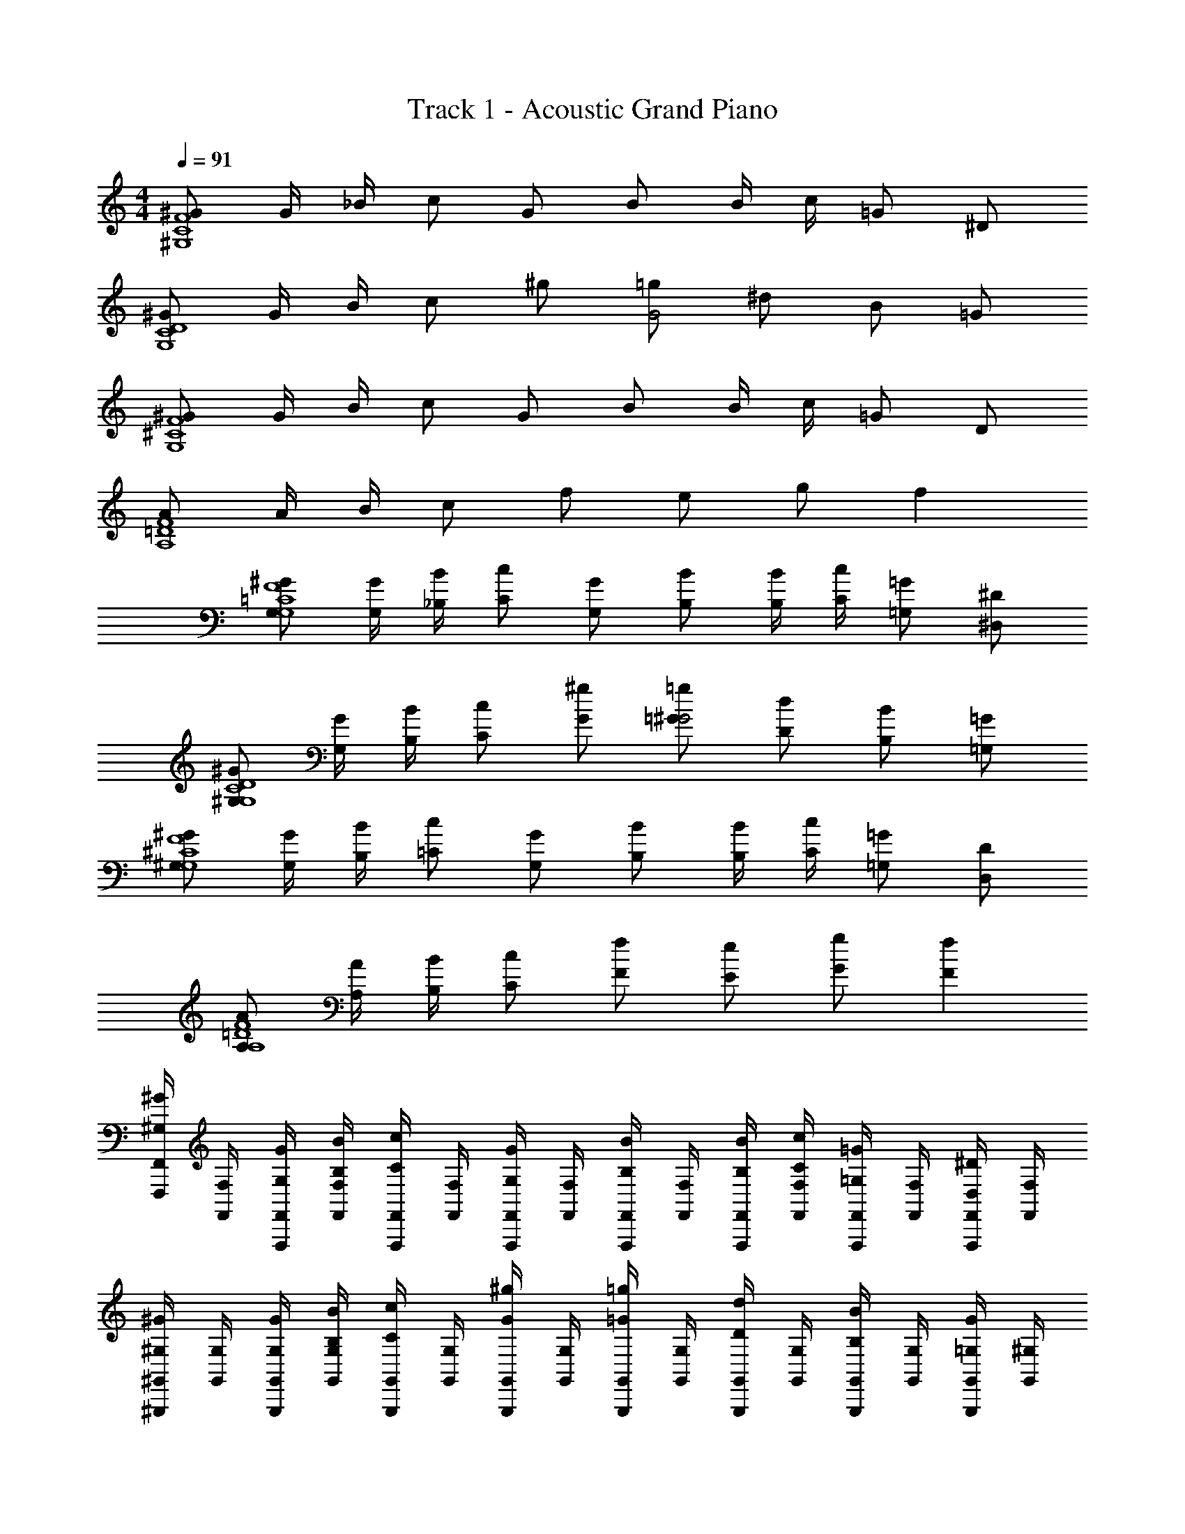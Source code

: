 X: 1
T: Track 1 - Acoustic Grand Piano
Z: ABC Generated by Starbound Composer v0.8.6
L: 1/4
M: 4/4
Q: 1/4=91
K: C
[^G/F4^G,4C4] G/4 _B/4 c/ G/ B/ B/4 c/4 =G/ ^D/ 
[^G/D4C4G,4] G/4 B/4 c/ ^g/ [=g/G2] ^d/ B/ =G/ 
[^G/G,4^C4F4] G/4 B/4 c/ G/ B/ B/4 c/4 =G/ D/ 
[A/=D4F4A,4] A/4 B/4 c/ f/ e/ g/ f 
[G,/^G/=C4G,4F4] [G/4G,/4] [_B,/4B/4] [C/c/] [G,/G/] [B,/B/] [B/4B,/4] [C/4c/4] [=G,/=G/] [^D/^D,/] 
[^G,/^G/C4G,4D4] [G,/4G/4] [B/4B,/4] [c/C/] [^g/G/] [=g/=G/^G2] [d/D/] [B/B,/] [=G,/=G/] 
[^G/^G,/G,4^C4F4] [G/4G,/4] [B/4B,/4] [=C/c/] [G/G,/] [B,/B/] [B,/4B/4] [C/4c/4] [=G,/=G/] [D,/D/] 
[A,/A/F4A,4=D4] [A/4A,/4] [B/4B,/4] [c/C/] [f/F/] [e/E/] [G/g/] [fF] 
[F,,,/4F,,/4^G/^G,/] [F,,/4F,/4] [G,/4G/4F,,,/4F,,/4] [B,/4B/4F,,/4F,/4] [F,,,/4F,,/4c/C/] [F,/4F,,/4] [F,,/4F,,,/4G/G,/] [F,/4F,,/4] [F,,,/4F,,/4B/B,/] [F,/4F,,/4] [B/4B,/4F,,/4F,,,/4] [c/4C/4F,,/4F,/4] [F,,,/4F,,/4=G,/=G/] [F,/4F,,/4] [F,,,/4F,,/4D,/^D/] [F,/4F,,/4] 
[^G,,,/4^G,,/4^G,/^G/] [G,/4G,,/4] [G,/4G/4G,,/4G,,,/4] [B/4B,/4G,/4G,,/4] [G,,/4G,,,/4c/C/] [G,,/4G,/4] [G,,,/4G,,/4^g/G/] [G,,/4G,/4] [G,,/4G,,,/4=G/=g/] [G,,/4G,/4] [G,,/4G,,,/4d/D/] [G,,/4G,/4] [G,,/4G,,,/4B/B,/] [G,,/4G,/4] [G,,,/4G,,/4=G,/G/] [^G,/4G,,/4] 
[G,,/4G,,,/4G,/^G/] [G,/4G,,/4] [G/4G,/4G,,,/4G,,/4] [B,/4B/4G,,/4G,/4] [G,,,/4G,,/4c/C/] [G,/4G,,/4] [G,,/4G,,,/4G,/G/] [G,,/4G,/4] [G,,,/4G,,/4B,/B/] [G,/4G,,/4] [B,/4B/4G,,,/4G,,/4] [c/4C/4G,,/4G,/4] [G,,,/4G,,/4=G,/=G/] [^G,/4G,,/4] [G,,/4G,,,/4D/D,/] [G,/4G,,/4] 
[A,,,/4A,,/4A/A,/] [A,/4A,,/4] [A/4A,/4A,,/4A,,,/4] [B,/4B/4A,/4A,,/4] [A,,,/4A,,/4c/C/] [A,/4A,,/4] [A,,/4A,,,/4F/f/] [z/16A,/4A,,/4] =d/16 ^d/16 e/16 [f/16A,,,/4A,,/4e/E/] e/16 d/16 =d/16 [^c/16A,,/4A,/4] =c/16 =B/16 _B/16 [A/16A,,/4A,,,/4g/G/] ^G/16 =G/16 ^F/16 [=F/16A,,/4A,/4] E/16 D/16 =D/16 [^C/16A,,,/4A,,/4Ff] =C/16 =B,/16 _B,/16 [A,/16A,/4A,,/4] G,/16 =G,/16 [z/80^F,/16=F,/16E,/16=D,/16A,,/16_B,,/16=B,,/16C,/16^C,/16^D,/16] [z3/160G,,/20] [z/32=G,,/16] [z/20F,/16^F,,/14A,,,/4A,,/4] [z/80=F,,11/180] [z5/112E,/16] [z/56E,,5/84] [z/56D,/16] [z5/112^D,,11/168] [z/80=D,/16_B,,,/16=B,,,/16A,,,/16^C,,/16=C,,/16F,,,/16^F,,,/16=G,,,/16^G,,,/16] [z3/160=D,,/20E,,,/20] [z/32^D,,,/16] [z/20C,/16^C,,/16=D,,,/14A,/4A,,/4] [z/80^C,,,2/35] [z5/112=C,/16=C,,/16] [z/56=C,,,5/84] [z/56B,,/16B,,,/16] [z5/112B,,,,11/168] [_B,,/16_B,,,/16] 
[_B,,,,/32F,,/4=F,,,/4^g/^G/^G,/A,,,,3C,,3=B,,,,3C,,,3^C,,,3D,,,3^D,,,3E,,,3F,,,3^F,,,3=G,,,3B,,,3^G,,,3A,,,3=B,,,3^C,,3F,,3D,,3^D,,3E,,3^F,,3G,,3^G,,3A,,3] z7/32 [=F,,/4F,/4] [g/4G,/4G/4F,,/4=F,,,/4] [B/4B,/4_b/4F,,/4F,/4] [F,,,/4F,,/4C/c/c'/] [F,/4F,,/4] [F,,,/4F,,/4G/G,/g/] [F,/4F,,/4] [F,,,/4F,,/4B,/B/b/] [F,/4F,,/4] [B/4B,/4b/4F,,,/4F,,/4] [c/4C/4c'/4F,/4F,,/4] [F,,/4F,,,/4=G/=g/=G,/] [F,,/4F,/4] [F,,,/4F,,/4^d/^D/^D,/] [F,,/4F,/4] 
[G,,,/4G,,/4^G/^G,/^g/] [G,,/4G,/4] [g/4G/4G,/4G,,/4G,,,/4] [b/4B,/4B/4G,/4G,,/4] [G,,,/4G,,/4C/c'/c/] [G,/4G,,/4] [G,,/4G,,,/4g/G/^g'/] [G,,/4G,/4] [G,,/4G,,,/4=g/=G/=g'/] [G,/4G,,/4] [G,,,/4G,,/4^d'/d/D/] [G,/4G,,/4] [G,,,/4G,,/4B/B,/b/] [G,,/4G,/4] [G,,/4G,,,/4=G,/G/g/] [^G,/4G,,/4] 
[G,,,/4G,,/4^g/G,/^G/] [G,/4G,,/4] [G/4G,/4g/4G,,,/4G,,/4] [B/4B,/4b/4G,,/4G,/4] [G,,/4G,,,/4c/C/c'/] [G,,/4G,/4] [G,,/4G,,,/4G/G,/g/] [G,,/4G,/4] [G,,,/4G,,/4B/B,/b/] [G,/4G,,/4] [b/4B/4B,/4G,,/4G,,,/4] [c'/4C/4c/4G,,/4G,/4] [G,,,/4G,,/4=G/=G,/=g/] [G,,/4^G,/4] [G,,,/4G,,/4D/D,/d/] [G,,/4G,/4] 
[A,,,/4A,,/4a/A,/A/] [A,/4A,,/4] [a/4A,/4A/4A,,,/4A,,/4] [b/4B/4B,/4A,/4A,,/4] [A,,,/4A,,/4C/c/c'/] [A,/4A,,/4] [A,,,/4A,,/4f'/F/f/] [A,/4A,,/4] [A,,/4A,,,/4E/e/e'/] [A,,/4A,/4] [A,,/4A,,,/4g'/G/g/] [A,,/4A,/4] [A,,/4A,,,/4fFf'] [A,,/4A,/4] [A,,,/4A,,/4] [A,/4A,,/4] 
[G,,,/4G,,/4f4] [G,/4G,,/4] [G,,,/4G,,/4] [G,,/4G,/4f7/] [G,,/4G,,,/4^c'f'] [G,,/4G,/4] [G,,,/4G,,/4] [G,,/4G,/4] [G,,/4G,,,/4f'^g'] [G,/4G,,/4] [G,,/4G,,,/4] [G,/4G,,/4] [G,,/4G,,,/4c''g'] [G,/4G,,/4] [G,,,/4G,,/4] [G,,/4G,/4] 
[=G,,/4=G,,,/4=g'2_b'2g4] [=G,/4G,,/4] [G,,/4G,,,/4] [G,/4G,,/4g7/] [G,,/4G,,,/4] [G,,/4G,/4] [G,,,/4G,,/4] [G,,/4G,/4] [G,,,/4G,,/4d'g'] [G,/4G,,/4] [G,,,/4G,,/4] [G,/4G,,/4] [G,,/4G,,,/4d'=c'] [G,/4G,,/4] [G,,/4G,,,/4] [G,,/4G,/4] 
[^G,,,/4^G,,/4^c'4f'4^g4] [^G,/4G,,/4] [G,,,/4G,,/4] [G,/4G,,/4g7/] [G,,,/4G,,/4] [G,,/4G,/4] [G,,,/4G,,/4] [G,/4G,,/4] [G,,,/4G,,/4] [G,,/4G,/4] [G,,/4G,,,/4] [G,,/4G,/4] [G,,,/4G,,/4] [G,,/4G,/4] [G,,,/4G,,/4] [G,,/4G,/4] 
[C,/4=C,,/4g'4d'4=g4] [C/4C,/4] [C,/4C,,/4] [C/4C,/4g7/] [C,,/4C,/4] [C/4C,/4] [C,/4C,,/4] [C,/4C/4] [C,/4C,,/4d2] [C,/4C/4] [C,/4C,,/4] [C,/4C/4d3/] [C,,/4C,/4c] [C/4C,/4] [C,,/4C,/4] [C/4C,/4c/] 
[G,,/4G,,,/4f3] [G,/4G,,/4] [G,,,/4G,,/4] [G,,/4G,/4f5/] [G,,,/4G,,/4f'c'] [G,,/4G,/4] [G,,,/4G,,/4] [G,,/4G,/4] [G,,,/4G,,/4^g'f'^g2] [G,/4G,,/4] [G,,/4G,,,/4] [G,,/4G,/4g3/] [G,,,/4G,,/4c''g'=c'] [G,,/4G,/4] [G,,,/4G,,/4] [G,/4G,,/4c'/] 
[=G,,,/4=G,,/4d'c''2^d''2] [=G,/4G,,/4] [G,,/4G,,,/4] [G,,/4G,/4d'/] [G,,,/4G,,/4=g] [G,,/4G,/4] [G,,/4G,,,/4] [G,,/4G,/4g/] [G,,/4G,,,/4b'=g'd] [G,/4G,,/4] [G,,/4G,,,/4] [G,/4G,,/4d/] [G,,,/4G,,/4g'd'c] [G,,/4G,/4] [G,,/4G,,,/4] [G,/4G,,/4c/] 
[^C,/8^G,,/4^G,,,/4ff'4^g'4] ^G,/8 [^C/8G,/4G,,/4] G,/8 [C/8G,,,/4G,,/4] C,/8 [G,/8G,,/4G,/4f/] C,/8 [G,,/8G,,,/4G,,/4^g3] C,/8 [F,/8G,/4G,,/4] G,/8 [F,/8G,,,/4G,,/4] C/8 [G,/8G,/4G,,/4g2] F,/8 [C,/8G,,/4G,,,/4] F,/8 [G,/8G,,/4G,/4] F,/8 [D,/8G,,/4G,,,/4] C,/8 [G,,/8G,/4G,,/4] C,/8 [D,/8G,,,/4G,,/4] F,/8 [G,/8G,/4G,,/4] F,/8 [z/16=B,/8G,,,/4G,,/4^c'5/16^c5/16] [z/16=d'5/16=d5/16] [z/16C/8^d5/16^d'5/16] [z/16e5/16e'5/16] [z/16G,/8G,/4G,,/4f5/16f'5/16] [z/16^f5/16^f'5/16] [z/16^F,/8=g5/16=g'5/16] [z/16^g'5/16^g5/16] 
[=D,/8a/a'/A,,,4A,,4A,,,,4A,4D,4] A,/8 =D/8 A,/8 [D/8a/4a'/4] D,/8 [A,/8b'/4b/4] D,/8 [A,,/8c''/=c'/] D,/8 =F,/8 A,/8 [F,/8=f'/f''/] D/8 A,/8 F,/8 [D,/8=d'=d''] F,/8 A,/8 F,/8 E,/8 D,/8 A,,/8 D,/8 [E,/8c''/4c'/4] F,/8 [A,/8c''/4c'/4] F,/8 [=C/8c''/4c'/4] D/8 [A,/8c'/4c''/4] =G,/8 
[^G,/8F,/8C,/8G,,/4G,,,/4^G/g/g'/] [F,/8G,/8^C/8] [F/8C/8G,/8G,,/4G,/4] [C/8F/8G/8] [F/8G/8c/8G/4g'/4g/4G,,/4G,,,/4] [=f/8c/8G/8] [g/8f/8c/8b'/4b/4B/4G,/4G,,/4] [f/8g/8^c'/8] [c/8f/8g/8G,,/4G,,,/4=c'/c''/=c/] [G/8^c/8f/8] [F/8G/8c/8G,/4G,,/4] [C/8F/8G/8] [c/8G/8F/8G,,/4G,,,/4g'/g/G/] [f/8c/8G/8] [g/8f/8c/8G,/4G,,/4] [^c'/8g/8f/8] [f'/8c'/8g/8G,,/4G,,,/4b/B/b'/] [c'/8g/8f/8] [g/8f/8c/8G,,/4G,/4] [f/8c/8G/8] [c/8G/8F/8B/4b'/4b/4G,,,/4G,,/4] [G/8F/8C/8] [F/8C/8G,/8=c/4=c'/4c''/4G,,/4G,/4] [F,/8G,/8C/8] [g'/8f'/8G,,,/4G,,/4=g'/=g/=G/] [^g'/8f'/8^c'/8] [f'/8c'/8^g/8G,,/4G,/4] [c'/8g/8f/8] [g/8f/8^c/8_B,,,/4B,,/4^D/d/^d'/] [^G/8c/8f/8] [c/8G/8F/8_B,/4B,,/4] [G/8F/8C/8] 
[G,,/8=C,/8^D,/8C,,/4C,/4g/G/g'/] [G,/8D,/8C,/8] [=C/8G,/8D,/8C,/4C/4] [G,/8C/8D/8] [G/8D/8C/8g/4g'/4G/4C,,/4C,/4] [D/8G/8=c/8] [G/8c/8d/8B/4b/4b'/4C,/4C/4] [c/8d/8g/8] [=c'/8g/8d/8C,/4C,,/4c'/c''/c/] [c/8d/8g/8] [G/8c/8d/8C,/4C/4] [D/8G/8c/8] [C/8D/8G/8c/4c''/4c'/4C,/4C,,/4] [G,/8C/8D/8] [C/8G,/8D,/8g/4g'/4^g''/4C,/4C/4] [G,/8D,/8C,/8] [d/8g/8c'/8C,/4C,,/4=g''/=g/=g'/] [c/8d/8^g/8] [d/8c/8G/8C,/4C/4] [c/8G/8D/8] [C/8D/8G/8C,/4C,,/4d/d'/^d''/] [G,/8C/8D/8] [C/8G,/8D,/8C/4C,/4] [C,/8D,/8G,/8] [D,/8C,/8G,,/8C,,/4C,/4b/B/b'/] [C,/8D,/8G,/8] [C/8G,/8D,/8C,/4C/4] [G,/8C/8D/8] [C/8D/8G/8C,/4C,,/4g'/=g/=G/] [D/8^G/8c/8] [G/8c/8d/8C,/4C/4] [^g/8d/8c/8] 
[F/8G/8^c/8^C,,/4^C,/4f3/4f'3/4^g'3/4g3/4G3/4F3/4] [f/8c/8G/8] [c/8f/8g/8C,/4^C/4] [f/8g/8^c'/8] [g/8c'/8f'/8C,,/4C,/4] [c'/8g/8f/8] [g/8f/8c/8d'/4d/4=c/4=c'/4d''/4c''/4C/4C,/4] [f/8^c/8G/8] [g/8^c'/8f'/8C,/4C,,/4=c'/c''/=c/f/f''/f'/] [f/8g/8^c'/8] [g/8f/8^c/8C/4C,/4] [f/8c/8G/8] [F/8G/8c/8C,/4C,,/4=c'/c''/=c/] [G/8F/8C/8] [G,/8C/8F/8C,/4C/4] [C/8G,/8F,/8] [G,/8F,/8C,/8C,,/4C,/4b'/b/B/] [F,/8G,/8C/8] [F/8C/8G,/8C/4C,/4] [C/8F/8G/8] [F/8G/8^c/8B/4b'/4b/4=G/4C,/4C,,/4] [^G/8c/8f/8] [c/8f/8g/8=c/4c'/4c''/4G/4C/4C,/4] [f/8g/8^c'/8] [f'/8c'/8g/8C,/4C,,/4=G/B/b/b'/=g/=g'/] [^g/8c'/8f'/8] [g/8c'/8f'/8C/4C,/4] [g/8c'/8f'/8] [g/8c'/8f'/8C,,/4C,/4f/F/^g'/g/^G/f'/] [g/8c'/8f'/8] [g/8c'/8f'/8C,/4C/4] [g/8c'/8f'/8] 
[f'/8c'/8g/8C,,/4C,/4=G/=g'/=g/B/b/b'/] [f/8^g/8c'/8] [^c/8f/8g/8C,/4C/4] [^G/8c/8f/8] [F/8G/8c/8g'/4B/4b'/4b/4=G/4=g/4C,,/4C,/4] [C/8F/8^G/8] [F/8C/8G,/8^g/4^g'/4=c/4=c'/4G/4c''/4C/4C,/4] [F,/8G,/8C/8] [G,/8F,/8C,/8C,/4C,,/4=g'/=G/b'/b/B/=g/] [F,/8G,/8C/8] [F/8C/8G,/8C/4C,/4] [C/8F/8^G/8] [F/8G/8^c/8C,/4C,,/4f/f'/^g'/^g/G/F/] [G/8c/8f/8] [c/8f/8g/8C,/4C/4] [^c'/8g/8f/8] [=g/16=c'/16e'/16=C,,/4=C,/4eE=g'g=GBe'b'b] [c'/16g/16e/16] [=c/16e/16g/16] [G/16c/16e/16] [E/16G/16c/16=C/4C,/4] [G/16E/16C/16] [=G,/16C/16E/16] [E,/16G,/16C/16] [C,/16E,/16G,/16C,/4C,,/4] [C/16G,/16E,/16] [G,/16C/16E/16] [G/16E/16C/16] [c/16G/16E/16C,/4C/4] [G/16c/16e/16] [c/16e/16g/16] [e/16g/16c'/16] [e'/16c'/16g/16C,,/4C,/4c'gcGg'c''Eee'] [g/16c'/16e'/16] [e'/16c'/16g/16] [g/16c'/16e'/16] [e'/16c'/16g/16C,/4C/4] [g/16c'/16e'/16] [e'/16c'/16g/16] [g/16c'/16e'/16] [e'/16c'/16g/16C,/4C,,/4] [g/16c'/16e'/16] [e'/16c'/16g/16] [g/16c'/16e'/16] [e'/16c'/16g/16C/4C,/4] [g/16c'/16e'/16] [e'/16c'/16g/16] [g/16c'/16e'/16] 
[^g/16^c'/16f'/16G,,/4G,,,/4^g'/g/^G/] [f/16g/16c'/16] [g/16f/16^c/16] [f/16c/16G/16] [c/16G/16F/16G,,/4^G,/4] [^C/16F/16G/16] [F/16C/16G,/16] [C/16G,/16F,/16] [G,/16F,/16^C,/16g/4g'/4G/4G,,,/4G,,/4] [F,/16G,/16C/16] [F/16C/16G,/16] [G/16F/16C/16] [F/16G/16c/16B/4b/4b'/4G,,/4G,/4] [G/16c/16f/16] [g/16f/16c/16] [f/16g/16c'/16] [g/16c'/16f'/16G,,,/4G,,/4=c'/=c/c''/] [^c'/16g/16f/16] [g/16f/16^c/16] [G/16c/16f/16] [F/16G/16c/16G,/4G,,/4] [G/16F/16C/16] [F/16C/16G,/16] [F,/16G,/16C/16] [g/16c'/16f'/16G,,/4G,,,/4g'/g/G/] [c'/16g/16f/16] [c/16f/16g/16] [f/16c/16G/16] [c/16G/16F/16G,,/4G,/4] [C/16F/16G/16] [F/16C/16G,/16] [C/16G,/16F,/16] [C/16G,/16F,/16G,,/4G,,,/4b/B/b'/] [F/16C/16G,/16] [C/16F/16G/16] [c/16G/16F/16] [G/16c/16f/16G,/4G,,/4] [g/16f/16c/16] [c'/16g/16f/16] [f'/16c'/16g/16] [g'/16f'/16c'/16b/4b'/4B/4G,,/4G,,,/4] [g/16c'/16f'/16] [f/16g/16c'/16] [c/16f/16g/16] [F/16G/16c/16c''/4=c'/4=c/4G,/4G,,/4] [G/16^c/16f/16] [c/16f/16g/16] [^c'/16g/16f/16] [g/16c'/16f'/16G,,/4G,,,/4=g/=g'/=G/] [^g/16c'/16f'/16] [g/16c'/16f'/16] [g/16c'/16f'/16] [f'/16c'/16g/16G,/4G,,/4] [f'/16c'/16g/16] [f'/16c'/16g/16] [f'/16c'/16g/16] [g/16c'/16f'/16B,,/4B,,,/4d'/d/D/] [g/16c'/16f'/16] [g/16c'/16f'/16] [f'/16c'/16g/16] [f'/16c'/16g/16B,,/4B,/4] [f'/16c'/16g/16] [f'/16c'/16g/16] [f'/16c'/16g/16] 
[d/16g/16=c'/16C,,/4=C,/4g/^g'/^G/] [=c/16d/16g/16] [G/16c/16d/16] [D/16G/16c/16] [=C/16D/16G/16C/4C,/4] [D/16C/16G,/16] [D,/16G,/16C/16] [C,/16D,/16G,/16] [g/16d/16c/16g/4g'/4G/4C,,/4C,/4] [d/16c/16G/16] [D/16G/16c/16] [C/16D/16G/16] [G,/16C/16D/16b'/4b/4B/4C/4C,/4] [C/16G,/16D,/16] [G,/16D,/16C,/16] [G,,/16C,/16D,/16] [C,/16D,/16G,/16C,,/4C,/4c'/c/c''/] [C/16G,/16D,/16] [G,/16C/16D/16] [C/16D/16G/16] [D/16G/16c/16C,/4C/4] [G/16c/16d/16] [g/16d/16c/16] [d/16g/16c'/16] [d/16g/16c'/16c/4c''/4c'/4C,/4C,,/4] [c'/16g/16d/16] [d/16g/16c'/16] [c'/16g/16d/16] [d/16g/16c'/16^g''/4g'/4g/4C,/4C/4] [d/16g/16c'/16] [d/16g/16c'/16] [c'/16g/16d/16] [d/16g/16c'/16C,,/4C,/4=g''/=g/=g'/] [c/16d/16^g/16] [d/16c/16G/16] [D/16G/16c/16] [C/16D/16G/16C,/4C/4] [G,/16C/16D/16] [C/16G,/16D,/16] [C,/16D,/16G,/16] [G,,/16C,/16D,/16C,/4C,,/4d/d'/d''/] [G,/16D,/16C,/16] [D,/16G,/16C/16] [G,/16C/16D/16] [G/16D/16C/16C/4C,/4] [c/16G/16D/16] [d/16c/16G/16] [g/16d/16c/16] [d/16g/16c'/16C,/4C,,/4b/b'/B/] [c/16d/16g/16] [d/16c/16G/16] [c/16G/16D/16] [G/16D/16C/16C/4C,/4] [G,/16C/16D/16] [C/16G,/16D,/16] [G,/16D,/16C,/16] [d/16g/16c'/16C,/4C,,/4g'/=g/=G/] [^g/16d/16c/16] [d/16c/16^G/16] [c/16G/16D/16] [G/16D/16C/16C,/4C/4] [D/16G/16c/16] [G/16c/16d/16] [c/16d/16g/16] 
[G,/16F,/16^C,/16^C,,/4C,/4f3/4f'3/4^g'3/4g3/4G3/4F3/4] [F,/16G,/16^C/16] [G,/16C/16F/16] [G/16F/16C/16] [^c/16G/16F/16C,/4C/4] [G/16c/16f/16] [c/16f/16g/16] [^c'/16g/16f/16] [g/16f/16c/16C,/4C,,/4] [f/16c/16G/16] [c/16G/16F/16] [G/16F/16C/16] [F/16G/16c/16=c'/4=c/4d/4d'/4c''/4d''/4C,/4C/4] [G/16^c/16f/16] [c/16f/16g/16] [f/16g/16^c'/16] [g/16c'/16f'/16C,,/4C,/4f''/f'/f/=c/=c'/c''/] [f/16g/16^c'/16] [^c/16f/16g/16] [G/16c/16f/16] [F/16G/16c/16C,/4C/4] [C/16F/16G/16] [G,/16C/16F/16] [C/16G,/16F,/16] [g'/16f'/16C,/4C,,/4=c/=c'/c''/] [g'/16f'/16^c'/16] [f'/16c'/16g/16] [f/16g/16c'/16] [g/16f/16^c/16C/4C,/4] [f/16c/16G/16] [F/16G/16c/16] [G/16F/16C/16] [D,/16=C,/16G,,/16C,,/4^C,/4b'/B/b/] [G,/16D,/16=C,/16] [=C/16G,/16D,/16] [G,/16C/16D/16] [G/16D/16C/16^C,/4^C/4] [D/16G/16=c/16] [G/16c/16d/16] [g/16d/16c/16] [d/16g/16=c'/16B/4b'/4b/4=G/4C,/4C,,/4] [g/16d/16c/16] [d/16c/16^G/16] [c/16G/16D/16] [=C/16D/16G/16c/4c'/4c''/4G/4^C/4C,/4] [G,/16=C/16D/16] [C/16G,/16D,/16] [G,/16D,/16=C,/16] [d/16g/16c'/16^C,/4C,,/4B/=G/=g/=g'/b/b'/] [c/16d/16^g/16] [d/16c/16^G/16] [D/16G/16c/16] [G/16D/16C/16C,/4^C/4] [D/16=C/16G,/16] [D,/16G,/16C/16] [=C,/16D,/16G,/16] [D,/16C,/16G,,/16^C,/4C,,/4g/^g'/F/f/f'/G/] [=C,/16D,/16G,/16] [D,/16G,/16C/16] [D/16C/16G,/16] [G/16D/16C/16^C/4^C,/4] [c/16G/16D/16] [d/16c/16G/16] [g/16d/16c/16] 
[D,/16=C,/16G,,/16C,,/4^C,/4=G/=g'/=g/B/b/b'/] [G,/16D,/16=C,/16] [=C/16G,/16D,/16] [G,/16C/16D/16] [C/16D/16^G/16^C/4^C,/4] [c/16G/16D/16] [G/16c/16d/16] [c/16d/16^g/16] [c/16d/16g/16b/4b'/4B/4g'/4=g/4=G/4C,/4C,,/4] [^G/16c/16d/16] [c/16G/16D/16] [G/16D/16=C/16] [D/16C/16G,/16c'/4c/4^g'/4^g/4c''/4G/4^C/4C,/4] [D,/16G,/16=C/16] [=C,/16D,/16G,/16] [G,,/16C,/16D,/16] [D,/16C,/16G,,/16C,,/4^C,/4=g'/=G/b'/b/B/=g/] [G,,/16=C,/16D,/16] [D,/16C,/16G,,/16] [D,/16C,/16G,,/16] [G,,/16C,/16D,/16^C,/4^C/4] [G,,/16=C,/16D,/16] [D,/16C,/16G,,/16] [D,/16C,/16G,,/16] [G,,/16C,/16D,/16^C,/4C,,/4f/f'/^g'/^g/^G/F/] [=C,/16D,/16G,/16] [=C/16G,/16D,/16] [G,/16C/16D/16] [C/16D/16G/16^C,/4^C/4] [D/16G/16c/16] [G/16c/16d/16] [d/16c/16] [e/16c/16=g/16=C,/4=C,,/4g=g'EeBb=Ge'b'] [g/16c/16e/16] [g/16e/16c/16] [g/16e/16c/16] [g/16c/16e/16C,/4=C/4] [e/16c/16g/16] [c/16e/16g/16] [g/16e/16c/16] [g/16e/16c/16C,/4C,,/4] [g/16e/16c/16] [e/16c/16g/16] [e/16c/16g/16] [g/16e/16c/16^g/16C,/4C/4] [a/16=g/16e/16c/16] [b/16e/16c/16g/16] [=b/16g/16c/16e/16] [c'/16e/16c/16g/16=G,,/16E,,/16C,,/16C,,/4C,/4g'c''e'eEGgc'c] [c'/16E,,/16G,,/16C,/16g/16c/16e/16] [c'/16g/16c/16e/16G,,/16C,/16E,/16] [c'/16C,/16E,/16=G,/16e/16c/16g/16] [c'/16e/16c/16g/16E,/16G,/16C/16C/4C,/4] [c'/16G,/16C/16E/16g/16c/16e/16] [c'/16G/16E/16C/16c/16e/16g/16] [c'/16E/16G/16g/16e/16c/16] [c'/16g/16e/16C,,/4C,/4] [g/16e/16c/16c'/16] [G/16c/16e/16c'/16] [E/16G/16c/16c'/16] [C/16E/16G/16c'/16C/4C,/4] [c'/16E/16C/16G,/16] [c'/16C/16G,/16E,/16] [G,/16E,/16C,/16c'/16] 
[^g/8^G/8G/8F/8^C/8G,,,/4^G,,/4G/g/^g'/] [^c'/8^c/8c/8G/8F/8] [f/8f'/8G/8c/8f/8^G,/4G,,/4] [c'/8c/8g/8f/8c/8] [g/8G/8c'/8g/8f/8g/4g'/4G/4G,,/4G,,,/4] [f/8F/8g/8c'/8f'/8] [c'/8c/8c'/8f'/8g'/8b'/4_b/4B/4G,,/4G,/4] [g/8G/8^c''/8g'/8f'/8] [f'/8f/8g'/8f'/8c'/8G,,/4G,,,/4=c/=c'/=c''/] [^c'/8^c/8g/8c'/8f'/8] [g/8g'/8f/8g/8c'/8G,,/4G,/4] [f'/8f/8c/8f/8g/8] [c'/8c/8c'/8g/8f/8G,,/4G,,,/4G/g/g'/] [f'/8f/8f'/8c'/8g/8] [g/8g'/8g'/8f'/8c'/8G,/4G,,/4] [f'/8f/8^c''/8g'/8f'/8] [c'/8c/8f''/8c''/8g'/8G,,/4G,,,/4B/b/b'/] [g'/8g/8c''/8g'/8f'/8] [c'/8c''/8g'/8f'/8c'/8G,,/4G,/4] [g'/8g/8f'/8c'/8g/8] [f''/8f'/8c'/8g/8f/8b/4b'/4B/4G,,/4G,,,/4] [c''/8c'/8g/8f/8c/8] [g'/8g/8f/8c/8G/8=c''/4=c'/4=c/4G,/4G,,/4] [c''/8c'/8F/8G/8^c/8] [^c''/8^c'/8^g''/8f''/8G,,/4G,,,/4=g'/=g/=G/] [^g'/8^g/8g''/8f''/8c''/8] [f/8f'/8f''/8c''/8g'/8G,,/4G,/4] [c'/8c/8c''/8g'/8f'/8] [g/8^G/8g'/8f'/8c'/8B,,/4B,,,/4d'/d/D/] [c'/8c/8g/8c'/8f'/8] [e/8e'/8c'/8g/8f/8B,/4B,,/4] [=c''/8=c'/8g/8f/8c/8] 
[g'/8g/8D/8=C/8G,/8C,/4C,,/4G/g/g'/] [c'/8c''/8G/8D/8C/8] [d'/8d/8D/8G/8=c/8C/4C,/4] [g/8g'/8G/8c/8d/8] [d'/8d/8c/8d/8g/8g/4g'/4G/4C,,/4C,/4] [g/8g'/8d/8g/8c'/8] [c'/8c/8d'/8c'/8g/8B/4b/4b'/4C,/4C/4] [B/8b/8c'/8d'/8g'/8] [d'/8d/8d'/8g'/8c''/8C,,/4C,/4c''/c'/c/] [c/8c'/8c'/8d'/8g'/8] [g'/8g/8d'/8c'/8g/8C/4C,/4] [d/8d'/8d/8g/8c'/8] [c''/8c'/8g/8d/8c/8c''/4c'/4c/4C,,/4C,/4] [g/8g'/8G/8c/8d/8] [c'/8c''/8D/8G/8c/8d/4d'/4d''/4C,/4C/4] [g/8g'/8G/8D/8C/8] [d'/8d/8c''/8g'/8d'/8C,/4C,,/4=g/=g'/=g''/] [c/8c'/8c'/8d'/8^g'/8] [^g/8G/8g/8c'/8d'/8C,/4C/4] [c/8c'/8c'/8g/8d/8] [d'/8d/8g/8d/8c/8C,/4C,,/4d/d'/d''/] [c/8c'/8G/8c/8d/8] [g/8g'/8D/8G/8c/8C/4C,/4] [d/8d'/8C/8D/8G/8] [c'/8c/8G,/8C/8D/8C,/4C,,/4B/b/b'/] [d/8d'/8C/8D/8G/8] [g'/8g/8D/8G/8c/8C/4C,/4] [d/8d'/8G/8c/8d/8] [c''/8c'/8g/8d/8c/8C,,/4C,/4=g'/=g/=G/] [g/8g'/8d/8^g/8c'/8] [d/8d'/8d'/8c'/8g/8C,/4C/4] [=g/8g'/8^g'/8d'/8c'/8] 
[^c/8^c'/8f/8^g/8c'/8^C,,/4^C,/4g'3/4g3/4^G3/4f'3/4F3/4f3/4] [f/8f'/8f'/8c'/8g/8] [g'/8g/8c'/8f'/8g'/8C,/4^C/4] [f/8f'/8f'/8g'/8^c''/8] [c/8c'/8g'/8c''/8f''/8C,,/4C,/4] [g/8G/8f'/8g'/8c''/8] [c'/8c/8c'/8f'/8g'/8d/4=c/4=c'/4d''/4d'/4=c''/4C/4C,/4] [f'/8f/8g/8^c'/8f'/8] [^c''/8c'/8f''/8c''/8g'/8C,/4C,,/4=c''/=c'/c/f/f'/] [f'/8f/8^c''/8g'/8f'/8] [g/8g'/8^c'/8f'/8g'/8C,/4C/4] [^c/8c'/8f'/8c'/8g/8] [f'/8f/8f/8g/8c'/8C,/4C,,/4=c/=c'/=c''/] [G/8g/8g/8f/8^c/8] [c/8^c'/8G/8c/8f/8C/4C,/4] [G/8g/8c/8G/8F/8] [f'/8f/8G/8F/8C/8C,/4C,,/4B/b'/b/] [c/8c'/8F/8G/8c/8] [g'/8g/8f/8c/8G/8C,/4C/4] [f/8f'/8c/8f/8g/8] [=c'/8c''/8f/8g/8^c'/8=G/4b/4b'/4B/4C,/4C,,/4] [z/16g'/8g/8f'/8c'/8g/8] [z/16f'/8f/8] [g'/8f'/8c'/8c''/4^G/4=c'/4=c/4C/4C,/4] [c/8c'/8^c''/8g'/8f'/8] [d'/8d/8g'/8c''/8f''/8C,/4C,,/4b'/b/B/=G/=g'/=g/] [^g'/8^g/8f''/8c''/8g'/8] [d/8d'/8f''/8c''/8g'/8C,/4C/4] [c'/8c/8f''/8c''/8g'/8] [g/8^G/8f''/8c''/8g'/8C,/4C,,/4f/g/g'/f'/G/F/] [c/8c'/8g'/8c''/8f''/8] [G/8g/8g'/8c''/8f''/8C/4C,/4] [F/8f/8g'/8c''/8f''/8] 
[c'/8c/8f''/8c''/8g'/8F/4f/4f'/4C,/4C,,/4] [A/8a/8f'/8g'/8c''/8] [f/8f'/8^c'/8f'/8g'/8g'/4g/4G/4C/4C,/4] [^c/8c'/8g/8c'/8f'/8] [g'/8g/8f/8g/8c'/8B/4b/4b'/4C,/4C,,/4] [f/8f'/8c/8f/8g/8] [c'/8c/8f/8c/8G/8=c/4=c'/4=c''/4C,/4C/4] [c'/8c''/8F/8G/8^c/8] [g'/8g/8G/8F/8C/8d/4d'/4d''/4C,/4C,,/4] [f/8f'/8F/8G/8c/8] [g/8g'/8G/8c/8f/8=c/4c'/4c''/4C,/4C/4] [f'/8f/8g/8f/8^c/8] [^c'/8c/8c'/8g/8f/8G/4g'/4g/4C,/4C,,/4] [=c/8=c'/8g/8^c'/8f'/8] [A/8a/8c'/8f'/8g'/8f/4F/4f'/4C,/4C/4] [c/8=c'/8^c''/8g'/8f'/8] [e''/16=c''/16=g'/16b'/8b/8B/8g'/8=g/8=C,/4=C,,/4] [e'/16g'/16c''/16] [g'/16e'/16c'/16=G/8g'/8g/8e'/8e/8] [e'/16c'/16g/16] [c'/16g/16e/16E/8e'/8e/8g/8g'/8=C/4C,/4] [c/16e/16g/16] [G/16c/16e/16b/8B/8c/8c'/8] [E/16G/16c/16] [G/16E/16C/16b/8b'/8B/8d'/8d/8C,,/4C,/4] [c/16G/16E/16] [G/16c/16e/16G/8g'/8g/8e/8e'/8] [g/16e/16c/16] [e/16g/16c'/16e/8e'/8E/8g'/8g/8C,/4C/4] [e'/16c'/16g/16] [g'/16e'/16c'/16b/8B/8c'/8c''/8] [c''/16g'/16e'/16] [g'/16c''/16e''/16c'/8c''/8c/8g'/8g/8C,,/4C,/4] [e''/16c''/16g'/16] [g'/16c''/16e''/16G/8g/8g'/8e''/8e'/8] [e''/16c''/16g'/16] [g'/16c''/16e''/16e/8e'/8E/8c''/8c'/8C/4C,/4] [e''/16c''/16g'/16] [g'/16c''/16e''/16c'/8c/8g'/8g/8] [e''/16c''/16g'/16] [g'/16c''/16e''/16c/8c'/8c''/8c'/8c''/8C,,/4C,/4] [e''/16c''/16g'/16] [g'/16c''/16e''/16G/8g/8g'/8g'/8g/8] [e''/16c''/16g'/16] [g'/16c''/16e''/16e'/8e/8E/8f'/8f/8C,/4C/4] [e''/16c''/16g'/16] [g'/16c''/16e''/16c'/8c/8e/8e'/8] [g'/16c''/16e''/16] 
[f''/16^c''/16^g'/16^g/8^G/8G,,/4G,,,/4g'/g/G/] [f'/16g'/16c''/16] [^c'/16f'/16g'/16^c/8c'/8] [f'/16c'/16g/16] [f/16g/16c'/16f'/8f/8G,,/4G,/4] [c/16f/16g/16] [G/16c/16f/16c/8c'/8] [c/16G/16F/16] [^C/16F/16G/16g/8G/8g/4g'/4G/4G,,/4G,,,/4] [F/16G/16c/16] [G/16c/16f/16F/8f/8] [g/16f/16c/16] [f/16g/16c'/16c'/8c/8b'/4b/4B/4G,,/4G,/4] [f'/16c'/16g/16] [g'/16f'/16c'/16G/8g/8] [c''/16g'/16f'/16] [f''/16c''/16g'/16f'/8f/8G,,/4G,,,/4=c''/=c'/=c/] [^c''/16g'/16f'/16] [^c'/16f'/16g'/16^c/8c'/8] [g/16c'/16f'/16] [c'/16g/16f/16g'/8g/8G,,/4G,/4] [g/16f/16c/16] [G/16c/16f/16f/8f'/8] [F/16G/16c/16] [g'/16c''/16f''/16c'/8c/8G,,/4G,,,/4G/g/g'/] [f'/16g'/16c''/16] [c'/16f'/16g'/16f'/8f/8] [g/16c'/16f'/16] [c'/16g/16f/16g/8g'/8G,/4G,,/4] [c/16f/16g/16] [G/16c/16f/16f/8f'/8] [c/16G/16F/16] [c/16G/16F/16c'/8c/8G,,,/4G,,/4b'/b/B/] [G/16c/16f/16] [c/16f/16g/16g/8g'/8] [f/16g/16c'/16] [f'/16c'/16g/16c'/8c''/8G,/4G,,/4] [c'/16f'/16g'/16] [c''/16g'/16f'/16g/8g'/8] [g'/16c''/16f''/16] [^g''/16f''/16c''/16f''/8f'/8B/4b'/4b/4G,,/4G,,,/4] [f''/16c''/16g'/16] [f'/16g'/16c''/16c'/8c''/8] [c'/16f'/16g'/16] [c'/16g/16f/16g'/8g/8=c/4=c'/4=c''/4G,,/4G,/4] [g/16^c'/16f'/16] [g'/16f'/16c'/16c''/8=c'/8] [f'/16g'/16^c''/16] [g'/16c''/16f''/16c''/8^c'/8G,,,/4G,,/4=G/=g/=g'/] [f''/16c''/16^g'/16] [g'/16c''/16f''/16^g/8g'/8] [g'/16c''/16f''/16] [f''/16c''/16g'/16f/8f'/8G,/4G,,/4] [g'/16c''/16f''/16] [f''/16c''/16g'/16^c/8c'/8] [g'/16c''/16f''/16] [f''/16c''/16g'/16g/8^G/8B,,/4B,,,/4d/d'/D/] [f''/16c''/16g'/16] [g'/16c''/16f''/16c/8c'/8] [g'/16c''/16f''/16] [g'/16c''/16f''/16e/8e'/8B,,/4B,/4] [g'/16c''/16f''/16] [f''/16c''/16g'/16=c'/8=c''/8] [f''/16^c''/16g'/16] 
[d'/16g'/16=c''/16g/8g'/8C,/4C,,/4G/g'/g/] [g'/16d'/16c'/16] [d'/16c'/16g/16c''/8c'/8] [d/16g/16c'/16] [g/16d/16=c/16d'/8d/8=C/4C,/4] [d/16c/16G/16] [D/16G/16c/16g/8g'/8] [C/16D/16G/16] [g'/16d'/16c'/16d'/8d/8G/4g'/4g/4C,,/4C,/4] [d'/16c'/16g/16] [c'/16g/16d/16g'/8g/8] [g/16d/16c/16] [G/16c/16d/16c'/8c/8b'/4b/4B/4C/4C,/4] [c/16G/16D/16] [C/16D/16G/16b/8B/8] [D/16C/16G,/16] [C/16D/16G/16d/8d'/8C,/4C,,/4c/c''/c'/] [D/16G/16c/16] [d/16c/16G/16c'/8c/8] [c/16d/16g/16] [d/16g/16c'/16g/8g'/8C,/4C/4] [g/16c'/16d'/16] [c'/16d'/16g'/16d'/8d/8] [c''/16g'/16d'/16] [d'/16g'/16c''/16c''/8c'/8c''/4c'/4c/4C,/4C,,/4] [d'/16g'/16c''/16] [c''/16g'/16d'/16g'/8g/8] [d'/16g'/16c''/16] [d'/16g'/16c''/16c'/8c''/8d/4d'/4d''/4C/4C,/4] [c''/16g'/16d'/16] [d'/16g'/16c''/16g'/8g/8] [c''/16g'/16d'/16] [c''/16g'/16d'/16d/8d'/8C,/4C,,/4=g''/=g/=g'/] [c'/16d'/16^g'/16] [d'/16c'/16^g/16c'/8c/8] [d/16g/16c'/16] [g/16d/16c/16G/8g/8C/4C,/4] [G/16c/16d/16] [D/16G/16c/16c/8c'/8] [G/16D/16C/16] [G,/16C/16D/16d'/8d/8C,,/4C,/4d/d'/d''/] [C/16D/16G/16] [c/16G/16D/16c/8c'/8] [d/16c/16G/16] [c/16d/16g/16g/8g'/8C,/4C/4] [c'/16g/16d/16] [d'/16c'/16g/16d/8d'/8] [g'/16d'/16c'/16] [c''/16g'/16d'/16c/8c'/8C,/4C,,/4b'/B/b/] [c'/16d'/16g'/16] [d'/16c'/16g/16d'/8d/8] [c'/16g/16d/16] [c/16d/16g/16g/8g'/8C/4C,/4] [G/16c/16d/16] [D/16G/16c/16d/8d'/8] [G/16D/16C/16] [c''/16g'/16d'/16c''/8c'/8C,,/4C,/4=G/=g/=g'/] [c'/16d'/16^g'/16] [^g/16c'/16d'/16=g/8=g'/8] [d/16^g/16c'/16] [c/16d/16g/16d/8d'/8C,/4C/4] [d/16g/16c'/16] [d'/16c'/16g/16=g/8g'/8] [c'/16d'/16^g'/16] 
[^G/16F/16^C/16^c/8^c'/8^C,,/4^C,/4F3/4f3/4f'3/4g'3/4^g3/4G3/4] [c/16G/16F/16] [G/16c/16f/16f'/8f/8] [c/16f/16g/16] [c'/16g/16f/16g'/8g/8C,/4C/4] [f'/16c'/16g/16] [c'/16f'/16g'/16f'/8f/8] [f'/16g'/16^c''/16] [g'/16f'/16c'/16c/8c'/8C,,/4C,/4] [g/16c'/16f'/16] [c'/16g/16f/16g/8G/8] [c/16f/16g/16] [f/16g/16c'/16c'/8c/8d''/4d'/4d/4=c''/4=c'/4=c/4C,/4C/4] [f'/16^c'/16g/16] [c'/16f'/16g'/16f'/8f/8] [^c''/16g'/16f'/16] [g'/16c''/16f''/16c''/8c'/8C,/4C,,/4=c''/f'/f/c/=c'/] [f'/16g'/16^c''/16] [g'/16f'/16^c'/16f/8f'/8] [f'/16c'/16g/16] [f/16g/16c'/16g'/8g/8C/4C,/4] [g/16f/16^c/16] [G/16c/16f/16c'/8c/8] [F/16G/16c/16] [f''/16^g''/16f/8f'/8C,/4C,,/4=c/=c'/=c''/] [g''/16f''/16^c''/16] [g'/16c''/16f''/16G/8g/8] [f'/16g'/16c''/16] [^c'/16f'/16g'/16^c/8c'/8C/4C,/4] [f'/16c'/16g/16] [c'/16g/16f/16G/8g/8] [g/16f/16c/16] [D/16=C/16G,/16f/8f'/8C,,/4C,/4B/b'/b/] [C/16D/16G/16] [=c/16G/16D/16c'/8^c/8] [d/16=c/16G/16] [g/16d/16c/16g/8g'/8^C/4C,/4] [=c'/16g/16d/16] [d'/16c'/16g/16f/8f'/8] [g'/16d'/16c'/16] [d'/16g'/16=c''/16c''/8c'/8B/4b'/4b/4=G/4C,/4C,,/4] [c'/16d'/16g'/16] [d'/16c'/16g/16g/8g'/8] [d/16g/16c'/16f'/8f/8] [g/16d/16c/16c''/4^G/4c/4c'/4C,/4C/4] [G/16c/16d/16] [c/16G/16D/16c/8c'/8] [=C/16D/16G/16] [d'/16g'/16c''/16d/8d'/8C,/4C,,/4=g'/b/b'/B/=G/=g/] [c'/16d'/16^g'/16] [^g/16c'/16d'/16g'/8g/8] [d/16g/16c'/16] [c/16d/16g/16d/8d'/8C,/4^C/4] [d/16c/16^G/16] [c/16G/16D/16c'/8c/8] [=C/16D/16G/16] [D/16C/16G,/16G/8g/8C,,/4C,/4g'/g/f/f'/F/G/] [G/16D/16C/16] [D/16G/16c/16c/8c'/8] [d/16c/16G/16] [g/16d/16c/16G/8g/8C,/4^C/4] [d/16g/16c'/16] [d'/16c'/16g/16f/8F/8] [c'/16d'/16g'/16] 
[D/16=C/16G,/16c'/8c/8f'/4f/4F/4C,,/4C,/4] [G/16D/16C/16] [D/16G/16c/16A/8a/8] [d/16c/16G/16] [g/16d/16c/16f/8f'/8G/4g/4g'/4C,/4^C/4] [d/16g/16c'/16] [g/16c'/16d'/16^c'/8^c/8] [g'/16d'/16=c'/16] [g'/16d'/16c'/16g/8g'/8b'/4b/4B/4C,/4C,,/4] [g/16c'/16d'/16] [d/16g/16c'/16f/8f'/8] [g/16d/16=c/16] [d/16c/16G/16^c'/8^c/8=c/4=c'/4c''/4C/4C,/4] [c/16G/16D/16] [=C/16D/16G/16c''/8c'/8] [D/16C/16G,/16] [G,/16C/16D/16g'/8g/8d/4d'/4d''/4C,/4C,,/4] [D/16G,/16C/16] [G,/16C/16D/16f/8f'/8] [D/16C/16G,/16] [G,/16C/16D/16g'/8g/8c''/4c/4c'/4^C/4C,/4] [=C/16G,/16D/16] [D/16C/16G,/16f'/8f/8] [D/16C/16G,/16] [D/16C/16G,/16^c/8^c'/8G/4g'/4g/4C,/4C,,/4] [C/16G/16D/16] [=c/16G/16D/16c/8=c'/8] [d/16c/16G/16] [g/16d/16c/16A/8a/8f/4F/4f'/4C,/4^C/4] [c'/16g/16d/16] [d'/16c'/16g/16c/8c'/8] [c'/16d'/16] [e'/16c'/16=g'/16b/8B/8b'/8=g/8g'/8=C,/4=C,,/4] [e'/16c'/16g'/16] [g'/16e'/16c'/16g/8g'/8=G/8e/8e'/8] [c'/16e'/16g'/16] [e'/16c'/16g'/16E/8e'/8e/8g'/8g/8C,/4=C/4] [g'/16c'/16e'/16] [c'/16e'/16g'/16b/8B/8c'/8c/8] [c'/16e'/16g'/16] [g'/16e'/16c'/16B/8b'/8b/8d/8d'/8C,,/4C,/4] [g'/16e'/16c'/16] [e'/16c'/16g'/16g/8G/8g'/8e'/8e/8] [g'/16c'/16e'/16] [g'/16e'/16c'/16^g'/16E/8e'/8e/8=g'/8g/8C,/4C/4] [c'/16e'/16g'/16a'/16] [g'/16c'/16e'/16b'/16b/8B/8c''/8c'/8] [=b'/16g'/16c'/16e'/16] [c''/16e'/16c'/16g'/16=G,/16E,/16C,/16c'/8c''/8c/8g/8g'/8C,/4C,,/4] [c''/16E,/16G,/16C/16g'/16c'/16e'/16] [E/16C/16G,/16e'/16c'/16g'/16c''/16G/8g'/8g/8e'/8e''/8] [c''/16C/16E/16G/16e'/16c'/16g'/16] [c''/16e'/16c'/16g'/16E/16G/16c/16e/8e'/8E/8c'/8c''/8C,/4C/4] [e'/16c'/16g'/16e/16c/16G/16c''/16] [c''/16g/16e/16c/16c'/16e'/16g'/16c'/8c/8g/8g'/8] [c'/16e'/16g'/16g/16e/16c''/16] [e'/16g'/16c''/16c'/8c''/8c/8c'/8c''/8C,/4C,,/4] [c''/16c'/16e'/16g'/16] [g/16c'/16e'/16c''/16g'/8g/8G/8g'/8g/8] [e/16c''/16c'/16g/16] [c''/16g/16e/16c/16E/8e/8e'/8f'/8f/8C/4C,/4] [c''/16e/16c/16G/16] [E/16G/16c/16c''/16c/8c'/8e/8e'/8] [G/16E/16C/16c''/16] 
[F,,/4F,,,/4F4f4] [G,,/8F,,/4F,/4] G,,/8 [F,,/4F,,,/4] [G,,/8F,/4F,,/4] G,,/8 [F,,,/4F,,/4] [G,,/8F,,/4F,/4] G,,/8 [F,,,/4F,,/4] [G,,/8F,,/4F,/4] G,,/8 [F,,,/4F,,/4] [G,,/8F,/4F,,/4] G,,/8 [F,,/4F,,,/4] [G,,/8F,,/4F,/4] G,,/8 [F,,/4F,,,/4] [G,,/8F,/4F,,/4] G,,/8 [F,,,/4F,,/4] [G,,/8F,/4F,,/4] G,,/8 
[F,,/4F,,,/4^G/^G,/] [G,,/8F,,/4F,/4] G,,/8 [G/4G,/4F,,,/4F,,/4] [G,,/8B,/4B/4F,/4F,,/4] G,,/8 [F,,/4F,,,/4C/c/] [G,,/8F,/4F,,/4] G,,/8 [F,,,/4F,,/4G/G,/] [G,,/8F,/4F,,/4] G,,/8 [F,,/4F,,,/4B,/B/] [G,,/8F,,/4F,/4] G,,/8 [B/4B,/4F,,,/4F,,/4] [G,,/8c/4C/4F,/4F,,/4] G,,/8 [F,,/4F,,,/4=G/=G,/] [G,,/8F,/4F,,/4] G,,/8 [F,,/4F,,,/4D,/D/] [G,,/8F,/4F,,/4] G,,/8 
[G,,/4G,,,/4^G/^G,/] [C,/8G,,/4G,/4] C,/8 [G,/4G/4G,,,/4G,,/4] [C,/8B,/4B/4G,/4G,,/4] C,/8 [G,,,/4G,,/4C/c/] [C,/8G,,/4G,/4] C,/8 [G,,,/4G,,/4G/^g/] [C,/8G,,/4G,/4] C,/8 [G,,/4G,,,/4=G/=g/] [C,/8G,/4G,,/4] C,/8 [G,,,/4G,,/4d/D/] [C,/8G,,/4G,/4] C,/8 [G,,,/4G,,/4B,/B/] [C,/8G,,/4G,/4] C,/8 [G,,,/4G,,/4G/=G,/] [C,/8G,,/4^G,/4] C,/8 
[G,,,/4G,,/4G,/^G/] [^C,/8G,,/4G,/4] C,/8 [G/4G,/4G,,/4G,,,/4] [C,/8B/4B,/4G,,/4G,/4] C,/8 [G,,/4G,,,/4C/c/] [C,/8G,,/4G,/4] C,/8 [G,,/4G,,,/4G/G,/] [C,/8G,,/4G,/4] C,/8 [G,,,/4G,,/4B,/B/] [C,/8G,,/4G,/4] C,/8 [B,/4B/4G,,/4G,,,/4] [C,/8C/4c/4G,,/4G,/4] C,/8 [G,,/4G,,,/4=G/=G,/] [C,/8G,,/4^G,/4] C,/8 [G,,/4G,,,/4D,/D/] [C,/8G,/4G,,/4] C,/8 
[A,,/4A,,,/4A,/A/] [=C,/8A,/4A,,/4] C,/8 [A,/4A/4A,,/4A,,,/4] [C,/8B/4B,/4A,/4A,,/4] C,/8 [A,,/4A,,,/4C/c/] [C,/8A,,/4A,/4] C,/8 [A,,,/4A,,/4F/f/] [C,/8A,,/4A,/4] C,/8 [A,,/4A,,,/4E/e/] [C,/8A,/4A,,/4] C,/8 [A,,,/4A,,/4g/G/] [C,/8A,/4A,,/4] C,/8 [A,,,/4A,,/4fF] [C,/8A,,/4A,/4] C,/8 [A,,/4A,,,/4] [C,/8A,/4A,,/4] C,/8 
[^g/8^G/8F,,/4F,,,/4G,/G/g/] [c'/8c/8] [f/8f'/8G,,/8F,,/4F,/4] [c/8c'/8G,,/8] [g/8G/8G/4g/4G,/4F,,/4F,,,/4] [f/8F/8] [c/8c'/8G,,/8b/4B/4B,/4F,/4F,,/4] [G/8g/8G,,/8] [f/8f'/8F,,,/4F,,/4c/C/c'/] [c/8c'/8] [G,,/8^g'/8g/8F,,/4F,/4] [f/8f'/8G,,/8] [c/8c'/8F,,,/4F,,/4G/G,/g/] [f'/8f/8] [G,,/8g/8g'/8F,/4F,,/4] [G,,/8f'/8f/8] [c'/8c/8F,,/4F,,,/4b/B,/B/] [g'/8g/8] [G,,/8c''/8c'/8F,/4F,,/4] [G,,/8g'/8g/8] [f''/8f'/8B/4B,/4b/4F,,,/4F,,/4] [c''/8c'/8] [g/8g'/8G,,/8c'/4c/4C/4F,,/4F,/4] [b/8_b'/8G,,/8] [c'/8c''/8F,,,/4F,,/4=G,/=G/=g/] [g'/8^g/8] [f/8f'/8G,,/8F,/4F,,/4] [c/8c'/8G,,/8] [^G/8g/8F,,/4F,,,/4d/D/D,/] [c/8c'/8] [e/8e'/8G,,/8F,/4F,,/4] [c'/8c''/8G,,/8] 
[g'/8g/8G,,/4G,,,/4^G,/G/g/] [c'/8c''/8] [C,/8d/8d'/8G,/4G,,/4] [g'/8g/8C,/8] [d/8d'/8g/4G/4G,/4G,,,/4G,,/4] [g/8g'/8] [c'/8c/8C,/8b/4B/4B,/4G,/4G,,/4] [b/8B/8C,/8] [d/8d'/8G,,,/4G,,/4c'/C/c/] [c/8c'/8] [C,/8g/8g'/8G,/4G,,/4] [C,/8d/8d'/8] [c''/8c'/8G,,,/4G,,/4g'/G/g/] [g'/8g/8] [c''/8c'/8C,/8G,,/4G,/4] [C,/8g/8g'/8] [d/8d'/8G,,,/4G,,/4=g'/=g/=G/] [c'/8c/8] [^g/16C,/8^G/8g/8G,,/4G,/4] c'/16 [d'/16C,/8c/8c'/8] ^g'/16 [g/16d'/8d/8G,,/4G,,,/4d'/d/D/] c'/16 [d'/16c/8c'/8] g'/16 [g/16g'/8g/8C,/8G,/4G,,/4] c'/16 [d'/16d'/8d/8C,/8] g'/16 [g/16c'/8c/8G,,,/4G,,/4b/B/B,/] c'/16 [d'/16d/8d'/8] g'/16 [g/16C,/8g/8g'/8G,/4G,,/4] c'/16 [d'/16C,/8d/8d'/8] g'/16 [g/16c'/8c''/8G,,,/4G,,/4=G,/=G/=g/] c'/16 [d'/16g/8=g'/8] ^g'/16 [^g/16C,/8d'/8d/8^G,/4G,,/4] c'/16 [d'/16C,/8=g/8=g'/8] ^g'/16 
[g'/16^c/8^c'/8G,,/4G,,,/4^g/G,/^G/] f'/16 [c'/16f/8f'/8] g/16 [g'/16g'/8g/8^C,/8G,,/4G,/4] f'/16 [c'/16C,/8f/8f'/8] g/16 [g'/16c/8c'/8G/4G,/4g/4G,,/4G,,,/4] f'/16 [c'/16g/8G/8] g/16 [g'/16c/8c'/8C,/8B/4B,/4b/4G,/4G,,/4] f'/16 [c'/16C,/8f'/8f/8] g/16 [g'/16c'/8^c''/8G,,,/4G,,/4=c'/=c/C/] f'/16 [^c'/16f'/8f/8] g/16 [g'/16C,/8g'/8g/8G,/4G,,/4] f'/16 [c'/16C,/8^c/8c'/8] g/16 [g'/16f'/8f/8G,,,/4G,,/4G/g/G,/] f'/16 [c'/16g/8G/8] g/16 [g'/16c/8C,/8c'/8G,,/4G,/4] f'/16 [c'/16g/8G/8C,/8] g/16 [g'/16f'/8f/8G,,,/4G,,/4b/B/B,/] f'/16 [c'/16c/8c'/8] g/16 [C,/8g/8g'/8G,/4G,,/4] [C,/8f/8f'/8] [=c'/8=c''/8B,/4B/4b/4G,,/4G,,,/4] [z/16g/8g'/8] [z/16f/8f'/8] [C,/8=c/4C/4c'/4G,,/4G,/4] [C,/8c'/8c/8] [d/8d'/8G,,/4G,,,/4=G,/=G/=g/] [^g/8g'/8] [C,/8d'/8d/8G,,/4^G,/4] [c/8c'/8C,/8] [^G/8g/8G,,,/4G,,/4D/D,/d/] [c/8c'/8] [g/8G/8C,/8G,/4G,,/4] [C,/8F/8f/8] 
[=d'/8=d/8A,,,/4A,,/4A/A,/a/] [A/8a/8] [f'/8f/8=C,/8A,,/4A,/4] [d'/8C,/8d/8] [a/8a'/8A/4a/4A,/4A,,/4A,,,/4] [f/8f'/8] [^c'/8d/8C,/8B/4B,/4b/4A,,/4A,/4] [=d''/8C,/8=c'/8] [a/8a'/8A,,,/4A,,/4c'/C/c/] [f'/8f/8] [a'/8C,/8a/8A,,/4A,/4] [C,/8f/8f'/8] [^c'/8d/8A,,,/4A,,/4f/F/f'/] [=c'/8c/8] [a/8C,/8A/8A,,/4A,/4] [C,/8c'/8c/8] [A,/16a/16A/16a/8a'/8A,,/4A,,,/4e/E/e'/] [d/16d'/16=D/16] [f/16f'/16F/16d'/8d/8] [a/16a'/16A/16] [A/16a/16A,/16a/8a'/8C,/8A,/4A,,/4] [D/16d/16d'/16] [F/16f'/16f/16c'/8C,/8A/8] [a/16a'/16A/16] [A/16a/16A,/16d'/8d/8A,,/4A,,,/4=G/=g'/=g/] [d/16d'/16D/16] [f/16f'/16F/16f/8] [a/16a'/16A/16] [A,/16a/16A/16a'/8C,/8a/8A,,/4A,/4] [d/16d'/16D/16] [f/16f'/16F/16d''/8C,/8c'/8] [A/16a/16a'/16] [A,/16a/16A/16a'/8a/8A,,/4A,,,/4f'Ff] [d/16d'/16D/16] [f/16f'/16F/16f''/8e'/8] [a/16a'/16A/16] [A,/16a/16A/16d''/8C,/8c'/8A,/4A,,/4] [d/16d'/16D/16] [f/16f'/16F/16a'/8C,/8a/8] [a'/16A/16a/16] [A,/16a/16A/16d''/8c'/8A,,,/4A,,/4] [d/16d'/16D/16] [f/16f'/16F/16a/8a'/8] [a/16A/16a'/16] [A/16a/16A,/16f/8f'/8C,/8A,,/4A,/4] [D/16d'/16d/16] [f/16f'/16F/16C,/8d/8d'/8] [A/16a/16a'/16] 
[G,,/4G,,,/4f4] [G,/4G,,/4] [G,,,/4G,,/4] [G,,/4G,/4f7/] [G,,/4G,,,/4^c'f'] [G,,/4G,/4] [G,,/4G,,,/4] [G,,/4G,/4] [G,,,/4G,,/4^g'f'] [G,/4G,,/4] [G,,,/4G,,/4] [G,/4G,,/4] [G,,/4G,,,/4c''g'] [G,/4G,,/4] [G,,/4G,,,/4] [G,,/4G,/4] 
[=G,,/4=G,,,/4=g'2b'2g4] [=G,/4G,,/4] [G,,/4G,,,/4] [G,/4G,,/4g7/] [G,,/4G,,,/4] [G,,/4G,/4] [G,,,/4G,,/4] [G,,/4G,/4] [G,,,/4G,,/4^d'g'] [G,/4G,,/4] [G,,,/4G,,/4] [G,/4G,,/4] [G,,/4G,,,/4d'=c'] [G,/4G,,/4] [G,,/4G,,,/4] [G,,/4G,/4] 
[^G,,,/4^G,,/4^c'4f'4^g4] [^G,/4G,,/4] [G,,,/4G,,/4] [G,/4G,,/4g7/] [G,,,/4G,,/4] [G,,/4G,/4] [G,,,/4G,,/4] [G,/4G,,/4] [G,,,/4G,,/4] [G,,/4G,/4] [G,,/4G,,,/4] [G,,/4G,/4] [G,,,/4G,,/4] [G,,/4G,/4] [G,,,/4G,,/4] [G,,/4G,/4] 
[C,/4C,,/4g'4d'4=g4] [C/4C,/4] [C,/4C,,/4] [C/4C,/4g7/] [C,,/4C,/4] [C/4C,/4] [C,/4C,,/4] [C,/4C/4] [C,/4C,,/4^d2] [C/4C,/4] [C,,/4C,/4] [C,/4C/4d3/] [C,,/4C,/4c] [C/4C,/4] [C,/4C,,/4] [C/4C,/4c/] 
[G,,/4G,,,/4f3] [G,,/4G,/4] [G,,,/4G,,/4] [G,,/4G,/4f5/] [G,,,/4G,,/4f'c'^cf] [G,,/4G,/4] [G,,/4G,,,/4] [G,,/4G,/4] [G,,/4G,,,/4^gf^g'f'g2] [G,/4G,,/4] [G,,,/4G,,/4] [G,,/4G,/4g3/] [G,,/4G,,,/4=c'gg'c''c'] [G,,/4G,/4] [G,,/4G,,,/4] [G,/4G,,/4c'/] 
[=G,,/4=G,,,/4d'c'2d'2c''2^d''2] [G,,/4=G,/4] [G,,/4G,,,/4] [G,,/4G,/4d'/] [G,,,/4G,,/4=g] [G,/4G,,/4] [G,,/4G,,,/4] [G,,/4G,/4g/] [G,,/4G,,,/4=g'b'bgd] [G,,/4G,/4] [G,,/4G,,,/4] [G,/4G,,/4d/] [G,,,/4G,,/4d'g'dg=c] [G,/4G,,/4] [G,,/4G,,,/4] [G,/4G,,/4c/] 
[^G,,/4^G,,,/4f^g'4f'4^g4f4] [G,,/4^G,/4] [G,,/4G,,,/4] [G,,/4G,/4f/] [G,,,/4G,,/4g3] [G,,/4G,/4] [G,,/4G,,,/4] [G,/4G,,/4g2] [G,,,/4G,,/4] [G,,/4G,/4] [G,,/4G,,,/4] [G,/4G,,/4] [G,,,/4G,,/4] [G,,/4G,/4] [z/16G,,/4G,,,/4^c5/16^c'5/16] [z/16=d5/16=d'5/16] [z/16^d5/16^d'5/16] [z/16e'5/16e5/16] [z/16G,,/4G,/4f'5/16f5/16] [z/16^f'5/16^f5/16] [z/16=g5/16=g'5/16] [z/16^g5/16^g'5/16] 
[a/a'/=D,4A,4A,,,,4A,,4A,,,4] [a/4a'/4] [b'/4b/4] [c''/=c'/] [=f'/f''/] [=d''=d'] [c'/4c''/4] [c'/4c''/4] [c''/4c'/4] [c''/4c'/4] 
[c''/4c'/4] [c'/4c''/4] [c'/4c''/4] [c'/4c''/4] [c'/8c''/8] [c''/8c'/8] [c'/8c''/8] [c'/8c''/8] [c''/8c'/8] [c''/8c'/8] [c'/8c''/8] [c'/8c''/8] [^G/8g/8^C,/8F,/8G,/8G,,,/4G,,/4g'/g/G/] [^c'/8c/8F,/8G,/8^C/8] [f'/8=f/8F/8C/8G,/8G,/4G,,/4] [c/8c'/8C/8F/8G/8] [g/8G/8F/8G/8c/8G/4g'/4g/4G,,,/4G,,/4] [F/8f/8f/8c/8G/8] [c'/8c/8g/8f/8c/8b'/4b/4B/4G,,/4G,/4] [g/8G/8f/8g/8c'/8] [f'/8f/8c/8f/8g/8G,,/4G,,,/4=c/=c'/c''/] [^c'/8^c/8G/8c/8f/8] [g'/8g/8F/8G/8c/8G,,/4G,/4] [f'/8f/8C/8F/8G/8] [c'/8c/8c/8G/8F/8G,,,/4G,,/4g'/g/G/] [f/8f'/8f/8c/8G/8] [g'/8g/8g/8f/8c/8G,,/4G,/4] [f'/8f/8c'/8g/8f/8] 
[c'/8c/8f'/8c'/8g/8G,,/4G,,,/4b'/b/B/] [g'/8g/8c'/8g/8f/8] [^c''/8c'/8g/8f/8c/8G,/4G,,/4] [g'/8g/8f/8c/8G/8] [f''/8f'/8c/8G/8F/8B/4b'/4b/4G,,/4G,,,/4] [c''/8c'/8G/8F/8C/8] [g'/8g/8F/8C/8G,/8=c/4=c'/4=c''/4G,/4G,,/4] [c''/8c'/8F,/8G,/8C/8] [^c''/8^c'/8g'/8f'/8G,,,/4G,,/4=G/=g/=g'/] [^g'/8^g/8g'/8f'/8c'/8] [f'/8f/8f'/8c'/8g/8G,/4G,,/4] [c'/8^c/8c'/8g/8f/8] [g/8^G/8g/8f/8c/8B,,/4B,,,/4^D/d/^d'/] [c/8c'/8G/8c/8f/8] [e'/8e/8c/8G/8F/8B,,/4B,/4] [=c''/8=c'/8G/8F/8C/8] [g/8g'/8G,,/8=C,/8^D,/8C,,/4C,/4g'/g/G/] [c'/8c''/8G,/8D,/8C,/8] [d/8d'/8=C/8G,/8D,/8C/4C,/4] [g/8g'/8G,/8C/8D/8] [d/8d'/8G/8D/8C/8g/4g'/4G/4C,/4C,,/4] [g/8g'/8D/8G/8=c/8] [c/8c'/8G/8c/8d/8B/4b/4b'/4C/4C,/4] [B/8b/8c/8d/8g/8] [d/8d'/8c'/8g/8d/8C,/4C,,/4c/c'/c''/] [c'/8c/8c/8d/8g/8] [g/8g'/8G/8c/8d/8C/4C,/4] [d/8d'/8D/8G/8c/8] [c'/8c''/8C/8D/8G/8c/4c''/4c'/4C,,/4C,/4] [g/8g'/8G,/8C/8D/8] [c'/8c''/8C/8G,/8D,/8g/4g'/4g''/4C,/4C/4] [g/8g'/8G,/8D,/8C,/8] 
[d/8d'/8d/8g/8c'/8C,/4C,,/4=g'/=g''/=g/] [c/8c'/8c/8d/8^g/8] [G/8g/8d/8c/8G/8C/4C,/4] [c/8c'/8c/8G/8D/8] [d/8d'/8C/8D/8G/8C,,/4C,/4d/d'/^d''/] [c/8c'/8G,/8C/8D/8] [g/8^g'/8C/8G,/8D,/8C,/4C/4] [d/8d'/8C,/8D,/8G,/8] [c/8c'/8D,/8C,/8G,,/8C,,/4C,/4b'/b/B/] [d/8d'/8C,/8D,/8G,/8] [g/8g'/8C/8G,/8D,/8C/4C,/4] [d/8d'/8G,/8C/8D/8] [c'/8c''/8C/8D/8G/8C,,/4C,/4=g'/=g/=G/] [g/8g'/8D/8^G/8c/8] [d/8d'/8G/8c/8d/8C/4C,/4] [g/8g'/8^g/8d/8c/8] [^c/8^c'/8F/8G/8c/8^C,/4^C,,/4F3/4f3/4f'3/4^g'3/4g3/4G3/4] [f/8f'/8f/8c/8G/8] [g/8g'/8c/8f/8g/8^C/4C,/4] [f/8f'/8f/8g/8c'/8] [c/8c'/8g/8c'/8f'/8C,/4C,,/4] [g/8G/8c'/8g/8f/8] [c'/8c/8g/8f/8c/8d''/4d'/4d/4=c/4=c'/4c''/4C,/4C/4] [f'/8f/8f/8^c/8G/8] [^c''/8^c'/8g/8c'/8f'/8C,,/4C,/4f'/f''/f/=c/=c'/=c''/] [f'/8f/8f/8g/8^c'/8] [g'/8g/8g/8f/8^c/8C,/4C/4] [c/8c'/8f/8c/8G/8] [f/8f'/8c/8G/8F/8C,,/4C,/4c''/=c'/=c/] [G/8g/8C/8F/8G/8] [^c/8^c'/8F/8C/8G,/8C,/4C/4] [G/8g/8F,/8G,/8C/8] 
[f/8f'/8G,/8F,/8C,/8C,,/4C,/4B/b'/b/] [c/8c'/8F,/8G,/8C/8] [g/8g'/8F/8C/8G,/8C,/4C/4] [f/8f'/8C/8F/8G/8] [=c'/8c''/8F/8G/8c/8B/4b'/4b/4=G/4C,,/4C,/4] [z/16g'/8g/8^G/8c/8f/8] [z/16f'/8f/8] [c/8f/8g/8=c/4c'/4c''/4G/4C/4C,/4] [c/8c'/8f/8g/8^c'/8] [d'/8d/8f'/8c'/8g/8C,,/4C,/4=g'/=g/=G/B/b/b'/] [^g'/8^g/8g/8c'/8f'/8] [d'/8d/8g/8c'/8f'/8C,/4C/4] [=c'/8c/8g/8^c'/8f'/8] [g/8^G/8g/8c'/8f'/8C,/4C,,/4f'/f/F/g'/g/G/] [c/8=c'/8g/8^c'/8f'/8] [G/8g/8g/8c'/8f'/8C/4C,/4] [F/8f/8g/8c'/8f'/8] [c/8=c'/8f'/8^c'/8g/8C,/4C,,/4b'/b/B/=g/=G/=g'/] [A/8a/8f/8^g/8c'/8] [f/8f'/8^c/8f/8g/8C/4C,/4] [c/8c'/8^G/8c/8f/8] [g/8^g'/8c/8G/8F/8=G/4b/4b'/4B/4=g'/4=g/4C,,/4C,/4] [f/8f'/8^G/8F/8C/8] [c/8c'/8G,/8C/8F/8c''/4=c'/4=c/4^g'/4^g/4G/4C/4C,/4] [c'/8c''/8C/8G,/8F,/8] [g/8g'/8C,/8F,/8G,/8C,/4C,,/4=G/=g'/b'/b/B/=g/] [f/8f'/8C/8G,/8F,/8] [^g'/8^g/8G,/8C/8F/8C/4C,/4] [f'/8f/8^G/8F/8C/8] [^c'/8^c/8c/8G/8F/8C,/4C,,/4G/g/g'/f'/f/F/] [=c/8=c'/8G/8^c/8f/8] [A/8a/8c/8f/8g/8C/4C,/4] [=c/8c'/8^c'/8g/8f/8] 
[e'/16=c'/16=g/16g/8=g'/8=C,,/4=C,/4=Ggg'EeBbb'e'] [e/16g/16c'/16] [g/16e/16c/16e/8e'/8] [e/16c/16G/16] [c/16G/16E/16g'/8g/8C,/4=C/4] [C/16E/16G/16] [E/16C/16=G,/16c'/8c/8] [C/16G,/16E,/16] [G,/16E,/16C,/16d/8d'/8C,/4C,,/4] [E,/16G,/16C/16] [E/16C/16G,/16e'/8e/8] [C/16E/16G/16] [E/16G/16c/16g/8g'/8C,/4C/4] [e/16c/16G/16] [g/16e/16c/16c'/8c''/8] [c'/16g/16e/16] [g/16c'/16e'/16g/8g'/8C,,/4C,/4gc'cGg'c''e'eE] [e'/16c'/16g/16] [g/16c'/16e'/16e'/8e''/8] [e'/16c'/16g/16] [g/16c'/16e'/16c''/8c'/8C/4C,/4] [e'/16c'/16g/16] [g/16c'/16e'/16g/8g'/8] [e'/16c'/16g/16] [g/16c'/16e'/16c'/8c''/8C,/4C,,/4] [e'/16c'/16g/16] [g/16c'/16e'/16g/8g'/8] [e'/16c'/16g/16] [g/16c'/16e'/16f/8f'/8C/4C,/4] [e'/16c'/16g/16] [g/16c'/16e'/16e/8e'/8] [e'/16c'/16g/16] [^g/16^c'/16f'/16^G/8g/8G,,/4G,,,/4G/g/^g'/] [c'/16g/16f/16] [^c/16f/16g/16c'/8c/8] [G/16c/16f/16] [F/16G/16c/16f/8f'/8^G,/4G,,/4] [G/16F/16^C/16] [G,/16C/16F/16c'/8c/8] [F,/16G,/16C/16] [^C,/16F,/16G,/16g/8G/8G/4g'/4g/4G,,,/4G,,/4] [C/16G,/16F,/16] [G,/16C/16F/16f/8F/8] [C/16F/16G/16] [c/16G/16F/16c'/8c/8b'/4b/4B/4G,,/4G,/4] [f/16c/16G/16] [c/16f/16g/16g/8G/8] [c'/16g/16f/16] [f'/16c'/16g/16f/8f'/8G,,/4G,,,/4=c/=c'/c''/] [^c'/16g/16f/16] [g/16f/16^c/16c/8c'/8] [G/16c/16f/16] [F/16G/16c/16g/8g'/8G,,/4G,/4] [G/16F/16C/16] [F/16C/16G,/16f/8f'/8] [F,/16G,/16C/16] [g/16c'/16f'/16c'/8c/8G,,,/4G,,/4g'/g/G/] [c'/16g/16f/16] [c/16f/16g/16f'/8f/8] [f/16c/16G/16] [c/16G/16F/16g'/8g/8G,/4G,,/4] [C/16F/16G/16] [F/16C/16G,/16f/8f'/8] [C/16G,/16F,/16] 
[C/16G,/16F,/16c'/8c/8G,,/4G,,,/4b'/b/B/] [F/16C/16G,/16] [C/16F/16G/16g/8g'/8] [c/16G/16F/16] [G/16c/16f/16^c''/8c'/8G,,/4G,/4] [g/16f/16c/16] [c'/16g/16f/16g/8g'/8] [f'/16c'/16g/16] [g'/16f'/16c'/16f'/8f''/8b/4b'/4B/4G,,,/4G,,/4] [g/16c'/16f'/16] [f/16g/16c'/16c'/8c''/8] [c/16f/16g/16] [F/16G/16c/16g'/8g/8=c''/4=c'/4=c/4G,,/4G,/4] [G/16^c/16f/16] [c/16f/16g/16c''/8c'/8] [^c'/16g/16f/16] [g/16c'/16f'/16^c''/8c'/8G,,/4G,,,/4=G/=g/=g'/] [^g/16c'/16f'/16] [g/16c'/16f'/16g/8^g'/8] [g/16c'/16f'/16] [f'/16c'/16g/16f'/8f/8G,,/4G,/4] [g/16c'/16f'/16] [g/16c'/16f'/16c'/8c/8] [g/16c'/16f'/16] [g/16c'/16f'/16^G/8g/8B,,,/4B,,/4d'/d/D/] [g/16c'/16f'/16] [g/16c'/16f'/16c/8c'/8] [f'/16c'/16g/16] [f'/16c'/16g/16e/8e'/8B,/4B,,/4] [f'/16c'/16g/16] [g/16c'/16f'/16=c'/8=c''/8] [g/16^c'/16f'/16] [=c'/16g/16d/16g'/8g/8=C,/4C,,/4g'/g/G/] [g/16d/16=c/16] [G/16c/16d/16c'/8c''/8] [c/16G/16D/16] [G/16D/16=C/16d/8d'/8C/4C,/4] [G,/16C/16D/16] [C/16G,/16D,/16g/8g'/8] [G,/16D,/16C,/16] [g/16d/16c/16d/8d'/8g/4g'/4G/4C,/4C,,/4] [d/16c/16G/16] [D/16G/16c/16g/8g'/8] [C/16D/16G/16] [G,/16C/16D/16c/8c'/8b'/4b/4B/4C,/4C/4] [C/16G,/16D,/16] [G,/16D,/16C,/16B/8b/8] [G,,/16C,/16D,/16] [C,/16D,/16G,/16d/8d'/8C,,/4C,/4c''/c'/c/] [C/16G,/16D,/16] [G,/16C/16D/16c/8c'/8] [C/16D/16G/16] [D/16G/16c/16g'/8g/8C,/4C/4] [G/16c/16d/16] [g/16d/16c/16d/8d'/8] [d/16g/16c'/16] [c'/16g/16d/16c''/8c'/8c'/4c''/4c/4C,/4C,,/4] [d/16g/16c'/16] [c'/16g/16d/16g'/8g/8] [d/16g/16c'/16] [c'/16g/16d/16c'/8c''/8g/4g'/4^g''/4C/4C,/4] [c'/16g/16d/16] [c'/16g/16d/16g'/8g/8] [d/16g/16c'/16] 
[d/16g/16c'/16d/8d'/8C,,/4C,/4=g'/=g''/=g/] [c/16d/16^g/16] [d/16c/16G/16c/8c'/8] [D/16G/16c/16] [G/16D/16C/16g/8G/8C,/4C/4] [D/16C/16G,/16] [D,/16G,/16C/16c/8c'/8] [G,/16D,/16C,/16] [G,,/16C,/16D,/16d'/8d/8C,,/4C,/4d/d'/d''/] [G,/16D,/16C,/16] [D,/16G,/16C/16c'/8c/8] [G,/16C/16D/16] [G/16D/16C/16^g'/8g/8C,/4C/4] [c/16G/16D/16] [d/16c/16G/16d'/8d/8] [g/16d/16c/16] [c'/16g/16d/16c/8c'/8C,,/4C,/4b'/b/B/] [g/16d/16c/16] [G/16c/16d/16d'/8d/8] [D/16G/16c/16] [G/16D/16C/16g'/8g/8C/4C,/4] [G,/16C/16D/16] [C/16G,/16D,/16d'/8d/8] [G,/16D,/16C,/16] [c'/16g/16d/16c''/8c'/8C,/4C,,/4=G/=g/=g'/] [c/16d/16^g/16] [^G/16c/16d/16=g/8g'/8] [D/16G/16c/16] [C/16D/16G/16d'/8d/8C,/4C/4] [c/16G/16D/16] [G/16c/16d/16g/8g'/8] [c/16d/16^g/16] [G,/16F,/16^C,/16^c'/8^c/8C,/4^C,,/4^g'3/4F3/4f3/4f'3/4G3/4g3/4] [^C/16G,/16F,/16] [F/16C/16G,/16f'/8f/8] [C/16F/16G/16] [F/16G/16c/16g'/8g/8C/4C,/4] [f/16c/16G/16] [g/16f/16c/16f'/8f/8] [f/16g/16c'/16] [c/16f/16g/16c'/8c/8C,,/4C,/4] [G/16c/16f/16] [F/16G/16c/16g/8G/8] [C/16F/16G/16] [c/16G/16F/16c'/8c/8d''/4d'/4d/4=c/4=c'/4c''/4C,/4C/4] [f/16^c/16G/16] [g/16f/16c/16f'/8f/8] [^c'/16g/16f/16] [f'/16c'/16g/16^c''/8c'/8C,,/4C,/4=c''/f'/f''/f/=c/=c'/] [^c'/16g/16f/16] [g/16f/16^c/16f/8f'/8] [G/16c/16f/16] [F/16G/16c/16g/8g'/8C,/4C/4] [C/16F/16G/16] [G,/16C/16F/16c/8c'/8] [C/16G,/16F,/16] [g'/16f'/16f'/8f/8C,/4C,,/4=c/=c'/c''/] [g'/16f'/16^c'/16] [f'/16c'/16g/16g/8G/8] [f/16g/16c'/16] [g/16f/16^c/16c'/8c/8C,/4C/4] [f/16c/16G/16] [F/16G/16c/16g/8G/8] [G/16F/16C/16] 
[D,/16=C,/16G,,/16f/8f'/8C,,/4^C,/4B/b'/b/] [=C,/16D,/16G,/16] [D,/16G,/16=C/16c/8c'/8] [D/16C/16G,/16] [C/16D/16G/16g'/8g/8^C,/4^C/4] [=c/16G/16D/16] [d/16c/16G/16f'/8f/8] [c/16d/16g/16] [=c'/16g/16d/16c'/8c''/8=G/4b/4b'/4B/4C,/4C,,/4] [c/16d/16g/16] [^G/16c/16d/16g'/8g/8] [c/16G/16D/16f'/8f/8] [=C/16D/16G/16c'/4c''/4G/4c/4^C/4C,/4] [G,/16=C/16D/16] [C/16G,/16D,/16c/8c'/8] [G,/16D,/16=C,/16] [c'/16g/16d/16d'/8d/8^C,/4C,,/4b/b'/B/=G/=g'/=g/] [^g/16d/16c/16] [^G/16c/16d/16g/8^g'/8] [c/16G/16D/16] [C/16D/16G/16d'/8d/8C,/4^C/4] [G,/16=C/16D/16] [C/16G,/16D,/16c/8c'/8] [G,/16D,/16=C,/16] [G,,/16C,/16D,/16g/8G/8^C,/4C,,/4g'/g/G/F/f'/f/] [G,/16D,/16=C,/16] [D,/16G,/16C/16c/8c'/8] [D/16C/16G,/16] [G/16D/16C/16G/8g/8^C,/4^C/4] [c/16G/16D/16] [d/16c/16G/16f/8F/8] [g/16d/16c/16] [G,,/16=C,/16D,/16c'/8c/8C,,/4^C,/4b'/b/B/=g/=g'/=G/] [=C,/16D,/16G,/16] [D,/16G,/16=C/16A/8a/8] [G,/16C/16D/16] [^G/16D/16C/16f'/8f/8^C/4^C,/4] [c/16G/16D/16] [G/16c/16d/16^c/8^c'/8] [=c/16d/16^g/16] [g/16d/16c/16g/8^g'/8b'/4b/4=G/4B/4=g/4=g'/4C,/4C,,/4] [d/16c/16^G/16] [c/16G/16D/16f'/8f/8] [=C/16D/16G/16] [D/16C/16G,/16^c/8c'/8c''/4=c'/4=c/4^g'/4^g/4G/4C,/4^C/4] [=C/16G,/16D,/16] [G,/16D,/16=C,/16c'/8c''/8] [D,/16C,/16G,,/16] [D,/16C,/16G,,/16g'/8g/8^C,/4C,,/4=G/=g'/b'/b/=g/B/] [D,/16=C,/16G,,/16] [D,/16C,/16G,,/16f/8f'/8] [D,/16C,/16G,,/16] [D,/16C,/16G,,/16^g'/8^g/8^C,/4^C/4] [D,/16=C,/16G,,/16] [D,/16C,/16G,,/16f'/8f/8] [D,/16C,/16G,,/16] [D,/16C,/16G,,/16^c'/8^c/8^C,/4C,,/4f'/f/F/g'/^G/g/] [=C,/16D,/16G,/16] [=C/16G,/16D,/16=c'/8=c/8] [G,/16C/16D/16] [G/16D/16C/16a/8A/8^C,/4^C/4] [c/16G/16D/16] [d/16c/16G/16c/8c'/8] [c/16d/16] 
[e/16c/16=g/16=g'/8g/8=C,,/4=C,/4=Ggg'Eee'b'bB] [e/16c/16g/16] [g/16e/16c/16e'/8e/8] [c/16e/16g/16] [g/16c/16e/16g/8g'/8=C/4C,/4] [e/16c/16g/16] [g/16e/16c/16c'/8c/8] [c/16e/16g/16] [g/16e/16c/16d'/8d/8C,,/4C,/4] [c/16e/16g/16] [e/16c/16g/16e/8e'/8] [e/16c/16g/16] [^g/16c/16e/16=g/16g/8g'/8C/4C,/4] [c/16e/16g/16a/16] [g/16c/16e/16b/16c'/8c''/8] [e/16c/16g/16=b/16] [E,,/16=G,,/16g/16c/16e/16c'/16g'/8g/8C,,/4C,/4Ee'c''g'Gcc'ge] [e/16c/16g/16C,/16G,,/16E,,/16c'/16] [c'/16g/16c/16e/16G,,/16C,/16E,/16e''/8e'/8] [c'/16C,/16E,/16=G,/16e/16c/16g/16] [c'/16e/16c/16g/16E,/16G,/16C/16c'/8c''/8C,/4C/4] [e/16c/16g/16E/16C/16G,/16c'/16] [c'/16G/16E/16C/16c/16e/16g/16g/8g'/8] [c'/16E/16G/16g/16e/16c/16] [e/16g/16c'/16c''/8c'/8C,,/4C,/4] [g/16e/16c/16c'/16] [c'/16e/16c/16G/16g/8g'/8] [E/16G/16c/16c'/16] [c'/16G/16E/16C/16f/8f'/8C/4C,/4] [G,/16C/16E/16c'/16] [c'/16C/16G,/16E,/16e'/8e/8] [G,/16E,/16C,/16c'/16] [^g/8^G/8^C/8F/8G/8^G,,/4G,,,/4g/^g'/G/] [^c'/8^c/8F/8G/8c/8] [f/8f'/8f/8c/8G/8^G,/4G,,/4] [c/8c'/8g/8f/8c/8] [g/8G/8c'/8g/8f/8g/4g'/4G/4G,,/4G,,,/4] [f/8F/8f'/8c'/8g/8] [c'/8c/8g'/8f'/8c'/8B/4_b/4b'/4G,/4G,,/4] [G/8g/8^c''/8g'/8f'/8] [f'/8f/8g'/8f'/8c'/8G,,/4G,,,/4=c/=c'/=c''/] [^c'/8^c/8f'/8c'/8g/8] [g'/8g/8f/8g/8c'/8G,/4G,,/4] [f/8f'/8c/8f/8g/8] [c'/8c/8f/8g/8c'/8G,,/4G,,,/4g'/g/G/] [f'/8f/8g/8c'/8f'/8] [g/8g'/8g'/8f'/8c'/8G,,/4G,/4] [f/8f'/8^c''/8g'/8f'/8] 
[c'/8c/8f''/8c''/8g'/8G,,/4G,,,/4B/b/b'/] [g'/8g/8f'/8g'/8c''/8] [c''/8c'/8g'/8f'/8c'/8G,/4G,,/4] [g/8g'/8f'/8c'/8g/8] [f''/8f'/8c'/8g/8f/8b/4b'/4B/4G,,/4G,,,/4] [c'/8c''/8g/8f/8c/8] [g'/8g/8G/8c/8f/8=c/4=c'/4=c''/4G,,/4G,/4] [c''/8c'/8^c/8G/8F/8] [^c''/8^c'/8f''/8^g''/8G,,/4G,,,/4=G/=g/=g'/] [^g/8^g'/8g''/8f''/8c''/8] [f/8f'/8g'/8c''/8f''/8G,,/4G,/4] [c'/8c/8f'/8g'/8c''/8] [^G/8g/8c'/8f'/8g'/8B,,,/4B,,/4d/D/d'/] [c'/8c/8f'/8c'/8g/8] [e/8e'/8c'/8g/8f/8B,,/4B,/4] [=c''/8=c'/8c/8f/8g/8] [g/8g'/8D/8=C/8G,/8C,,/4C,/4g'/g/G/] [c''/8c'/8G/8D/8C/8] [d'/8d/8D/8G/8=c/8C/4C,/4] [g'/8g/8G/8c/8d/8] [d/8d'/8c/8d/8g/8g/4g'/4G/4C,/4C,,/4] [g'/8g/8d/8g/8c'/8] [c/8c'/8g/8c'/8d'/8b'/4b/4B/4C,/4C/4] [B/8b/8g'/8d'/8c'/8] [d/8d'/8c''/8g'/8d'/8C,/4C,,/4c/c'/c''/] [c/8c'/8g'/8d'/8c'/8] [g'/8g/8g/8c'/8d'/8C/4C,/4] [d'/8d/8d/8g/8c'/8] [c'/8c''/8g/8d/8c/8c''/4c'/4c/4C,/4C,,/4] [g/8g'/8d/8c/8G/8] [c'/8c''/8c/8G/8D/8d''/4d'/4d/4C,/4C/4] [g'/8g/8G/8D/8C/8] 
[d/8d'/8c''/8g'/8d'/8C,,/4C,/4=g/=g'/=g''/] [c/8c'/8^g'/8d'/8c'/8] [^g/8G/8d'/8c'/8g/8C,/4C/4] [c'/8c/8c'/8g/8d/8] [d'/8d/8c/8d/8g/8C,/4C,,/4d''/d'/d/] [c'/8c/8G/8c/8d/8] [g'/8g/8D/8G/8c/8C,/4C/4] [d/8d'/8G/8D/8C/8] [c/8c'/8D/8C/8G,/8C,,/4C,/4b'/b/B/] [d/8d'/8G/8D/8C/8] [g'/8g/8c/8G/8D/8C/4C,/4] [d'/8d/8d/8c/8G/8] [c'/8c''/8g/8d/8c/8C,/4C,,/4=g'/=g/=G/] [g'/8g/8d/8^g/8c'/8] [d'/8d/8d'/8c'/8g/8C,/4C/4] [g'/8=g/8^g'/8d'/8c'/8] [^c/8^c'/8f/8^g/8c'/8^C,,/4^C,/4^G3/4g3/4g'3/4f'3/4F3/4f3/4] [f'/8f/8f'/8c'/8g/8] [g'/8g/8g'/8f'/8c'/8C,/4^C/4] [f/8f'/8^c''/8g'/8f'/8] [c'/8c/8f''/8c''/8g'/8C,/4C,,/4] [g/8G/8c''/8g'/8f'/8] [c/8c'/8c'/8f'/8g'/8d'/4d/4=c/4=c'/4d''/4=c''/4C,/4C/4] [f/8f'/8g/8^c'/8f'/8] [^c''/8c'/8g'/8c''/8f''/8C,/4C,,/4f'/f/c/=c'/=c''/] [f'/8f/8f'/8g'/8^c''/8] [g'/8g/8^c'/8f'/8g'/8C/4C,/4] [c'/8^c/8f'/8c'/8g/8] [f/8f'/8f/8g/8c'/8C,,/4C,/4=c/=c'/=c''/] [G/8g/8^c/8f/8g/8] [^c'/8c/8G/8c/8f/8C/4C,/4] [g/8G/8c/8G/8F/8] 
[f/8f'/8G/8F/8C/8C,,/4C,/4B/b'/b/] [c/8c'/8c/8G/8F/8] [g'/8g/8G/8c/8f/8C,/4C/4] [f'/8f/8c/8f/8g/8] [=c'/8c''/8^c'/8g/8f/8B/4b'/4b/4=G/4C,/4C,,/4] [z/16g/8g'/8f'/8c'/8g/8] [z/16f/8f'/8] [c'/8f'/8g'/8c''/4=c'/4=c/4^G/4C/4C,/4] [c'/8c/8f'/8g'/8^c''/8] [d'/8d/8f''/8c''/8g'/8C,/4C,,/4=g/=g'/=G/B/b/b'/] [^g'/8^g/8g'/8c''/8f''/8] [d'/8d/8f''/8c''/8g'/8C/4C,/4] [c/8c'/8f''/8c''/8g'/8] [^G/8g/8f''/8c''/8g'/8C,,/4C,/4f/g/g'/f'/G/F/] [c/8c'/8f''/8c''/8g'/8] [g/8G/8g'/8c''/8f''/8C/4C,/4] [F/8f/8f''/8c''/8g'/8] [c/8c'/8g'/8c''/8f''/8f'/4f/4F/4C,,/4C,/4] [a/8A/8f'/8g'/8c''/8] [f'/8f/8^c'/8f'/8g'/8g'/4g/4G/4C/4C,/4] [c'/8^c/8g/8c'/8f'/8] [g/8g'/8c'/8g/8f/8b'/4b/4B/4C,,/4C,/4] [f/8f'/8g/8f/8c/8] [c/8c'/8G/8c/8f/8=c''/4=c'/4=c/4C,/4C/4] [c'/8c''/8^c/8G/8F/8] [g/8g'/8C/8F/8G/8d''/4d'/4d/4C,,/4C,/4] [f/8f'/8c/8G/8F/8] [g/8g'/8G/8c/8f/8=c/4c'/4c''/4C/4C,/4] [f/8f'/8g/8f/8^c/8] [c/8^c'/8f/8g/8c'/8G/4g'/4g/4C,/4C,,/4] [=c/8=c'/8f'/8^c'/8g/8] [a/8A/8c'/8f'/8g'/8f/4F/4f'/4C/4C,/4] [=c'/8c/8^c''/8g'/8f'/8] 
[=g'/16=c''/16e''/16B/8b'/8b/8g'/8=g/8=C,/4=C,,/4] [c''/16g'/16e'/16] [g'/16e'/16c'/16=G/8g'/8g/8e/8e'/8] [g/16c'/16e'/16] [e/16g/16c'/16e/8e'/8E/8g'/8g/8=C/4C,/4] [c/16e/16g/16] [e/16c/16G/16B/8b/8c/8c'/8] [c/16G/16E/16] [G/16E/16C/16b/8b'/8B/8d'/8d/8C,,/4C,/4] [E/16G/16c/16] [e/16c/16G/16g/8g'/8G/8e/8e'/8] [c/16e/16g/16] [c'/16g/16e/16E/8e'/8e/8g'/8g/8C/4C,/4] [e'/16c'/16g/16] [c'/16e'/16g'/16B/8b/8c''/8c'/8] [e'/16g'/16c''/16] [g'/16c''/16e''/16c'/8c''/8c/8g/8g'/8C,/4C,,/4] [e''/16c''/16g'/16] [e''/16c''/16g'/16g/8g'/8G/8e''/8e'/8] [g'/16c''/16e''/16] [g'/16c''/16e''/16e/8e'/8E/8c''/8c'/8C/4C,/4] [g'/16c''/16e''/16] [g'/16c''/16e''/16c'/8c/8g/8g'/8] [e''/16c''/16g'/16] [e''/16c''/16g'/16c/8c''/8c'/8c''/8c'/8C,/4C,,/4] [e''/16c''/16g'/16] [e''/16c''/16g'/16g/8g'/8G/8g'/8g/8] [g'/16c''/16e''/16] [e''/16c''/16g'/16E/8e/8e'/8f'/8f/8C/4C,/4] [e''/16c''/16g'/16] [e''/16c''/16g'/16c'/8c/8e'/8e/8] [e''/16g'/16c''/16] [f''/16^c''/16^g'/16^G/8^g/8G,,,/4G,,/4g'/g/G/] [f'/16g'/16c''/16] [g'/16f'/16^c'/16^c/8c'/8] [g/16c'/16f'/16] [f/16g/16c'/16f/8f'/8G,/4G,,/4] [g/16f/16c/16] [G/16c/16f/16c'/8c/8] [c/16G/16F/16] [G/16F/16^C/16G/8g/8G/4g'/4g/4G,,,/4G,,/4] [F/16G/16c/16] [G/16c/16f/16f/8F/8] [g/16f/16c/16] [f/16g/16c'/16c'/8c/8b'/4b/4B/4G,/4G,,/4] [g/16c'/16f'/16] [g'/16f'/16c'/16g/8G/8] [f'/16g'/16c''/16] [g'/16c''/16f''/16f'/8f/8G,,/4G,,,/4=c/=c'/=c''/] [^c''/16g'/16f'/16] [g'/16f'/16^c'/16^c/8c'/8] [f'/16c'/16g/16] [c'/16g/16f/16g/8g'/8G,/4G,,/4] [c/16f/16g/16] [G/16c/16f/16f'/8f/8] [F/16G/16c/16] [f''/16c''/16g'/16c'/8c/8G,,/4G,,,/4g'/g/G/] [f'/16g'/16c''/16] [g'/16f'/16c'/16f'/8f/8] [f'/16c'/16g/16] [f/16g/16c'/16g'/8g/8G,/4G,,/4] [c/16f/16g/16] [f/16c/16G/16f/8f'/8] [c/16G/16F/16] 
[c/16G/16F/16c'/8c/8G,,/4G,,,/4B/b/b'/] [G/16c/16f/16] [g/16f/16c/16g/8g'/8] [c'/16g/16f/16] [f'/16c'/16g/16c''/8c'/8G,,/4G,/4] [g'/16f'/16c'/16] [c''/16g'/16f'/16g'/8g/8] [g'/16c''/16f''/16] [c''/16f''/16^g''/16f'/8f''/8b/4b'/4B/4G,,,/4G,,/4] [f''/16c''/16g'/16] [c''/16g'/16f'/16c'/8c''/8] [g'/16f'/16c'/16] [f/16g/16c'/16g'/8g/8=c''/4=c'/4=c/4G,/4G,,/4] [g/16^c'/16f'/16] [c'/16f'/16g'/16c''/8=c'/8] [^c''/16g'/16f'/16] [f''/16c''/16g'/16c''/8^c'/8G,,,/4G,,/4=g'/=g/=G/] [^g'/16c''/16f''/16] [g'/16c''/16f''/16g'/8^g/8] [g'/16c''/16f''/16] [g'/16c''/16f''/16f/8f'/8G,/4G,,/4] [g'/16c''/16f''/16] [g'/16c''/16f''/16^c/8c'/8] [f''/16c''/16g'/16] [f''/16c''/16g'/16^G/8g/8B,,,/4B,,/4d/d'/D/] [f''/16c''/16g'/16] [f''/16c''/16g'/16c/8c'/8] [f''/16c''/16g'/16] [f''/16c''/16g'/16e/8e'/8B,/4B,,/4] [g'/16c''/16f''/16] [g'/16c''/16f''/16=c'/8=c''/8] [g'/16^c''/16f''/16] [d'/16g'/16=c''/16g'/8g/8C,/4C,,/4G/g/g'/] [g'/16d'/16c'/16] [g/16c'/16d'/16c''/8c'/8] [c'/16g/16d/16] [g/16d/16=c/16d/8d'/8=C/4C,/4] [G/16c/16d/16] [D/16G/16c/16g'/8g/8] [C/16D/16G/16] [c'/16d'/16g'/16d'/8d/8g/4g'/4G/4C,,/4C,/4] [d'/16c'/16g/16] [d/16g/16c'/16g'/8g/8] [c/16d/16g/16] [G/16c/16d/16c/8c'/8B/4b/4b'/4C/4C,/4] [D/16G/16c/16] [C/16D/16G/16B/8b/8] [D/16C/16G,/16] [G/16D/16C/16d/8d'/8C,,/4C,/4c/c'/c''/] [c/16G/16D/16] [d/16c/16G/16c/8c'/8] [c/16d/16g/16] [c'/16g/16d/16g/8g'/8C,/4C/4] [d'/16c'/16g/16] [c'/16d'/16g'/16d/8d'/8] [c''/16g'/16d'/16] [c''/16g'/16d'/16c''/8c'/8c/4c'/4c''/4C,/4C,,/4] [c''/16g'/16d'/16] [c''/16g'/16d'/16g/8g'/8] [d'/16g'/16c''/16] [d'/16g'/16c''/16c''/8c'/8d''/4d'/4d/4C,/4C/4] [d'/16g'/16c''/16] [d'/16g'/16c''/16g/8g'/8] [c''/16g'/16d'/16] 
[c''/16g'/16d'/16d'/8d/8C,/4C,,/4=g/=g'/=g''/] [c'/16d'/16^g'/16] [^g/16c'/16d'/16c'/8c/8] [c'/16g/16d/16] [g/16d/16c/16g/8G/8C,/4C/4] [d/16c/16G/16] [D/16G/16c/16c'/8c/8] [G/16D/16C/16] [D/16C/16G,/16d/8d'/8C,/4C,,/4d/d'/d''/] [G/16D/16C/16] [c/16G/16D/16c/8c'/8] [d/16c/16G/16] [g/16d/16c/16g/8g'/8C,/4C/4] [c'/16g/16d/16] [g/16c'/16d'/16d/8d'/8] [c'/16d'/16g'/16] [c''/16g'/16d'/16c/8c'/8C,,/4C,/4B/b/b'/] [g'/16d'/16c'/16] [d'/16c'/16g/16d/8d'/8] [c'/16g/16d/16] [g/16d/16c/16g/8g'/8C/4C,/4] [G/16c/16d/16] [c/16G/16D/16d/8d'/8] [G/16D/16C/16] [d'/16g'/16c''/16c''/8c'/8C,,/4C,/4=g'/=g/=G/] [^g'/16d'/16c'/16] [^g/16c'/16d'/16=g'/8=g/8] [d/16^g/16c'/16] [g/16d/16c/16d'/8d/8C,/4C/4] [c'/16g/16d/16] [d'/16c'/16g/16g'/8=g/8] [c'/16d'/16^g'/16] [^G/16F/16^C/16^c/8^c'/8^C,,/4^C,/4F3/4f3/4f'3/4g'3/4G3/4^g3/4] [c/16G/16F/16] [f/16c/16G/16f/8f'/8] [g/16f/16c/16] [f/16g/16c'/16g'/8g/8C,/4C/4] [f'/16c'/16g/16] [g'/16f'/16c'/16f/8f'/8] [^c''/16g'/16f'/16] [g'/16f'/16c'/16c'/8c/8C,/4C,,/4] [f'/16c'/16g/16] [c'/16g/16f/16g/8G/8] [c/16f/16g/16] [c'/16g/16f/16c/8c'/8=c/4d/4d'/4d''/4=c''/4=c'/4C,/4C/4] [f'/16^c'/16g/16] [g'/16f'/16c'/16f/8f'/8] [f'/16g'/16^c''/16] [f''/16g'/16c''/16c'/8c''/8C,/4C,,/4c/f/f'/=c'/=c''/] [f'/16g'/16^c''/16] [^c'/16f'/16g'/16f'/8f/8] [g/16c'/16f'/16] [c'/16g/16f/16g'/8g/8C/4C,/4] [g/16f/16^c/16] [f/16c/16G/16c/8c'/8] [c/16G/16F/16] [f''/16^g''/16f'/8f/8C,,/4C,/4=c'/=c''/=c/] [g''/16f''/16^c''/16] [f''/16c''/16g'/16g/8G/8] [c''/16g'/16f'/16] [^c'/16f'/16g'/16^c/8c'/8C,/4C/4] [g/16c'/16f'/16] [c'/16g/16f/16g/8G/8] [c/16f/16g/16] 
[D/16=C/16G,/16f'/8f/8C,,/4C,/4b/b'/B/] [G/16D/16C/16] [=c/16G/16D/16c'/8^c/8] [d/16=c/16G/16] [g/16d/16c/16g/8g'/8C,/4^C/4] [d/16g/16=c'/16] [d'/16c'/16g/16f'/8f/8] [g'/16d'/16c'/16] [g'/16d'/16=c''/16c'/8c''/8B/4b'/4b/4=G/4C,,/4C,/4] [c'/16d'/16g'/16] [g/16c'/16d'/16g/8g'/8] [c'/16g/16d/16f/8f'/8] [d/16g/16c/16c/4c'/4c''/4^G/4C,/4C/4] [d/16c/16G/16] [c/16G/16D/16c'/8c/8] [=C/16D/16G/16] [d'/16g'/16c''/16d/8d'/8C,/4C,,/4=G/B/b'/b/=g/=g'/] [c'/16d'/16^g'/16] [d'/16c'/16^g/16g'/8g/8] [c'/16g/16d/16] [c/16d/16g/16d/8d'/8^C/4C,/4] [^G/16c/16d/16] [z/72c/16G/16D/16c/8c'/8] [z7/144f/] [=C/16D/16G/16] [C/16D/16G,/16g/8G/8C,,/4C,/4g'/g/f'/F/G/] [C/16D/16G/16] [D/16G/16c/16c'/8c/8] [d/16c/16G/16] [c/16d/16g/16g/8G/8C,/4^C/4] [d/16g/16c'/16] [d'/16c'/16g/16f/8F/8] [c'/16d'/16g'/16] [D/16=C/16G,/16c'/8c/8F/4f/4f'/4C,/4C,,/4] [G/16D/16C/16] [c/16G/16D/16a/8A/8] [G/16c/16d/16] [g/16d/16c/16f/8f'/8G/4g'/4g/4^C/4C,/4] [d/16g/16c'/16] [d'/16c'/16g/16^c/8^c'/8] [g'/16d'/16=c'/16] [c'/16d'/16g'/16g'/8g/8b'/4b/4B/4C,,/4C,/4] [d'/16c'/16g/16] [c'/16g/16d/16f'/8f/8] [g/16=c/16d/16] [d/16c/16G/16^c/8^c'/8c''/4=c'/4=c/4C,/4C/4] [c/16G/16D/16] [=C/16D/16G/16c''/8c'/8] [D/16C/16G,/16] [D/16C/16G,/16g/8g'/8d''/4d'/4d/4C,/4C,,/4] [G,/16C/16D/16] [G,/16C/16D/16f/8f'/8] [D/16C/16G,/16] [D/16C/16G,/16g/8g'/8c/4c'/4c''/4^C/4C,/4] [G,/16=C/16D/16] [G,/16C/16D/16f/8f'/8] [D/16C/16G,/16] [G,/16C/16D/16^c'/8^c/8g'/4g/4G/4C,,/4C,/4] [C/16G/16D/16] [=c/16G/16D/16=c'/8c/8] [d/16c/16G/16] [c/16d/16g/16A/8a/8f'/4F/4f/4C,/4^C/4] [d/16g/16c'/16] [d'/16c'/16g/16c'/8c/8] [c'/16d'/16] 
[e'/16c'/16=g'/16b/8B/8b'/8g'/8=g/8=C,/4=C,,/4] [e'/16c'/16g'/16] [g'/16e'/16c'/16g/8g'/8=G/8e'/8e/8] [c'/16e'/16g'/16] [g'/16c'/16e'/16e/8E/8e'/8g/8g'/8C,/4=C/4] [c'/16g'/16e'/16] [g'/16e'/16c'/16B/8b/8c'/8c/8] [g'/16e'/16c'/16] [c'/16e'/16g'/16B/8b'/8b/8d'/8d/8C,/4C,,/4] [g'/16e'/16c'/16] [e'/16c'/16g'/16g/8g'/8G/8e/8e'/8] [g'/16c'/16e'/16] [g'/16e'/16c'/16^g'/16e/8E/8e'/8=g'/8g/8C,/4C/4] [a'/16g'/16e'/16c'/16] [g'/16c'/16e'/16b'/16b/8B/8c'/8c''/8] [e'/16=b'/16g'/16c'/16] [C,/16E,/16=G,/16g'/16c'/16e'/16c''/16c''/8c'/8c/8g'/8g/8C,/4C,,/4] [e'/16c'/16g'/16C/16G,/16E,/16c''/16] [c''/16g'/16c'/16e'/16G,/16C/16E/16G/8g/8g'/8e'/8e''/8] [g'/16c'/16e'/16G/16E/16C/16c''/16] [c/16G/16E/16g'/16c'/16e'/16c''/16e/8e'/8E/8c'/8c''/8C,/4C/4] [e'/16c'/16g'/16e/16c/16G/16c''/16] [c''/16g/16e/16c/16c'/16e'/16g'/16c/8c'/8g/8g'/8] [c'/16e'/16g'/16g/16e/16c''/16] [c''/16g'/16e'/16c/8c'/8c''/8c'/8c''/8C,/4C,,/4] [c''/16c'/16e'/16g'/16] [g/16c'/16e'/16c''/16G/8g'/8g/8g'/8g/8] [c'/16g/16e/16c''/16] [c/16e/16g/16c''/16e'/8e/8E/8f'/8f/8C,/4C/4] [c/16c''/16e/16G/16] [c''/16c/16G/16E/16c/8c'/8e'/8e/8] [G/16E/16C/16c''/16] 
Q: 1/4=90
c'/8 
Q: 1/4=88
g/8 
Q: 1/4=86
e/8 
Q: 1/4=80
g/8 
Q: 1/4=75
e/8 c/8 
Q: 1/4=72
e/8 
Q: 1/4=71
c/8 
Q: 1/4=69
G/8 c/8 G/8 E/8 
Q: 1/4=72
C/8 
Q: 1/4=73
E/8 
Q: 1/4=75
G/8 
Q: 1/4=76
c/8 
Q: 1/4=78
G/8 
Q: 1/4=82
c/8 
Q: 1/4=87
e/8 g/8 
Q: 1/4=89
c'/8 
Q: 1/4=91
e'/8 
Q: 1/4=93
g'/8 c''/8 z 
Q: 1/4=26
z 
Q: 1/4=28
